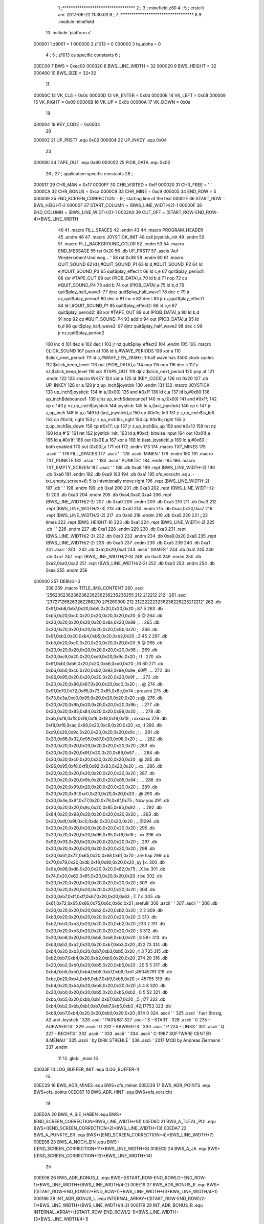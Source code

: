                                       1 ;**********************************
                                      2 ;
                                      3 ; minefield.z80
                                      4 ;
                                      5 ; erstellt am: 2017-06-22 11:30:03
                                      6 ;
                                      7 ;**********************************
                                      8 
                                      9         .module  minefield
                                     10         .include 'platform.s'
                           000001     1 z9001                           =       1
                           000000     2 z1013                           =       0
                           000000     3 ta_alpha                        =       0
                                      4 ;
                                      5 ; z1013 os specific constants
                                      6 ;
                           00EC00     7 BWS                             =       0xec00
                           000020     8 BWS_LINE_WIDTH                  =       32
                           000020     9 BWS_HEIGHT                      =       32
                           000400    10 BWS_SIZE                        =       32*32
                                     11 
                           00000C    12 VK_CLS                          =       0x0c
                           00000D    13 VK_ENTER                        =       0x0d
                           000008    14 VK_LEFT                         =       0x08
                           000009    15 VK_RIGHT                        =       0x09
                           00000B    16 VK_UP                           =       0x0b
                           00000A    17 VK_DOWN                         =       0x0a
                                     18 
                           000004    19 KEY_CODE                        =       0x0004
                                     20 
                           000002    21 UP_PRST7               .equ 0x02
                           000004    22 UP_INKEY               .equ 0x04
                                     23 
                           000080    24 TAPE_OUT               .equ 0x80
                           000002    25 PIOB_DATA              .equ 0x02
                                     26 ;
                                     27 ; application specific constants
                                     28 ;
                           000017    29 CHR_MAN                         =       0x17
                           0000FF    30 CHR_VISITED                     =       0xff
                           000020    31 CHR_FREE                        =       ' '
                           0000CA    32 CHR_BONUS                       =       0xca
                           0000C9    33 CHR_MINE                        =       0xc9
                           000005    34 END_ROW                         =       5
                           000009    35 END_SCREEN_CORRECTION           =       9 ; starting line of the text
                           00001E    36 START_ROW                       =       BWS_HEIGHT-2
                           00000F    37 START_COLUMN                    =       (BWS_LINE_WIDTH/2)-1
                           00000F    38 END_COLUMN                      =       (BWS_LINE_WIDTH/2)-1
                           0002A0    39 CUT_OFF                         =       (START_ROW-END_ROW-4)*BWS_LINE_WIDTH
                                     40 
                                     41 .macro  FILL_SPACES
                                     42 .endm
                                     43 
                                     44 .macro  PROGRAM_HEADER
                                     45 .endm
                                     46 
                                     47 .macro  JOYSTICK_INIT
                                     48         call joystick_init
                                     49 .endm
                                     50 
                                     51 .macro  FILL_BACKGROUND_COLOR
                                     52 .endm
                                     53 
                                     54 .macro  END_MESSAGE
                                     55         rst 0x20
                                     56         .db UP_PRST7
                                     57         .ascis 'Auf Wiedersehen! Und weg... '
                                     58         rst 0x38
                                     59 .endm
                                     60 
                                     61 .macro  QUIT_SOUND
                                     62         ld l,#QUIT_SOUND_P1
                                     63         ld d,#QUIT_SOUND_P2
                                     64         ld e,#QUIT_SOUND_P3
                                     65 quit$play_effect1:
                                     66         ld c,e
                                     67 quit$play_period1:
                                     68         xor #TAPE_OUT
                                     69         out (PIOB_DATA),a
                                     70         ld b,d
                                     71         nop
                                     72         cp #QUIT_SOUND_P4
                                     73         add b
                                     74         out (PIOB_DATA),a
                                     75         ld b,d
                                     76 quit$play_half_wave1:
                                     77         djnz quit$play_half_wave1
                                     78         dec c
                                     79         jr nz,quit$play_period1
                                     80         dec d
                                     81         inc e
                                     82         dec l
                                     83         jr nz,quit$play_effect1
                                     84         ld l,#QUIT_SOUND_P1
                                     85 quit$play_effect2:
                                     86         ld c,e
                                     87 quit$play_period2:
                                     88         xor #TAPE_OUT
                                     89         out (PIOB_DATA),a
                                     90         ld b,d
                                     91         nop
                                     92         cp #QUIT_SOUND_P4
                                     93         add b
                                     94         out (PIOB_DATA),a
                                     95         ld b,d
                                     96 quit$play_half_wave2:
                                     97         djnz quit$play_half_wave2
                                     98         dec c
                                     99         jr nz,quit$play_period2
                                    100         inc d
                                    101         dec e
                                    102         dec l
                                    103         jr nz,quit$play_effect2
                                    104 .endm
                                    105 
                                    106 .macro  CLICK_SOUND
                                    107         push af
                                    108         ld b,#WAVE_PERIODS
                                    109         xor a
                                    110 $click_next_period:
                                    111         ld c,#WAVE_LEN_285Hz; 1-half wave has 3500 clock cycles
                                    112 $click_keep_level:
                                    113         out (PIOB_DATA),a
                                    114         nop
                                    115         nop
                                    116         dec c
                                    117         jr nz,$click_keep_level
                                    118         xor #TAPE_OUT
                                    119         djnz $click_next_period
                                    120         pop af
                                    121 .endm
                                    122 
                                    123 .macro  INKEY
                                    124         xor     a
                                    125         ld      (KEY_CODE),a
                                    126         rst     0x20
                                    127         .db     UP_INKEY
                                    128         or      a
                                    129         jr      z,up_inch$joystick
                                    130 .endm
                                    131 
                                    132 .macro  JOYSTICK
                                    133 up_inch$joystick:
                                    134         in a,(0x00)
                                    135         and #0x1f
                                    136         ld c,a
                                    137         ld b,#0x80
                                    138 up_inch$debounce1:
                                    139         djnz up_inch$debounce1
                                    140         in a,(0x00)
                                    141         and #0x1f;
                                    142         cp c
                                    143         jr nz,up_inch$joystick
                                    144 joystick:
                                    145         ld a,(last_joystick)
                                    146         cp c
                                    147         jr z,up_inch
                                    148         ld a,c
                                    149         ld (last_joystick),a
                                    150         cp #0x1e; left
                                    151         jr z,up_inch$is_left
                                    152         cp #0x1d; right
                                    153         jr z,up_inch$is_right
                                    154         cp #0x1b; right
                                    155         jr z,up_inch$is_down
                                    156         cp #0x17; up
                                    157         jr z,up_inch$is_up
                                    158         and #0x10
                                    159         ret nz
                                    160         ld a,#'S'
                                    161         ret
                                    162 joystick_init:
                                    163         ld a,#0xcf; bitwise input
                                    164         out (0x01),a
                                    165         ld a,#0x1f;
                                    166         out (0x01),a
                                    167         xor a
                                    168         ld (last_joystick),a
                                    169         ld a,#0x60 ; both enabled
                                    170         out (0x00),a
                                    171         ret
                                    172 .endm
                                    173 
                                    174 .macro  TXT_MINES
                                    175         .ascii '                                '
                                    176         FILL_SPACES
                                    177         .ascii '   '
                                    178         .ascii 'MINEN:'
                                    179 .endm
                                    180 
                                    181 .macro  TXT_PUNKTE
                                    182         .ascii '    '
                                    183         .ascii '     PUNKTE:'
                                    184 .endm
                                    185 
                                    186 .macro  TXT_EMPTY_SCREEN
                                    187         .ascii '       '
                                    188         .db 0xa8
                                    189         .rept (BWS_LINE_WIDTH-2)
                                    190         .db 0xa0
                                    191         .endm
                                    192         .db 0xa9
                                    193         
                                    194         .db 0xa1
                                    195 ofs_vorsicht   .equ .-txt_empty_screen+6; 5 is intentionally move right
                                    196         .rept (BWS_LINE_WIDTH-2)
                                    197         .db ' '
                                    198         .endm
                                    199         .db 0xa1
                                    200         
                                    201         .db 0xa3
                                    202         .rept (BWS_LINE_WIDTH/2-3)
                                    203         .db 0xa0
                                    204         .endm
                                    205         .db 0xa4,0xa0,0xa4
                                    206         .rept (BWS_LINE_WIDTH/2-2)
                                    207         .db 0xa0
                                    208         .endm
                                    209         .db 0xa5
                                    210         
                                    211          .db 0xa3
                                    212         .rept (BWS_LINE_WIDTH/2-3)
                                    213         .db 0xa0
                                    214         .endm
                                    215         .db 0xaa,0x20,0xa7
                                    216         .rept (BWS_LINE_WIDTH/2-2)
                                    217         .db 0xa0
                                    218         .endm
                                    219         .db 0xa5
                                    220 
                                    221         ;;22 times
                                    222         .rept (BWS_HEIGHT-9)
                                    223                 .db 0xa1
                                    224                 .rept (BWS_LINE_WIDTH-2)
                                    225                 .db ' '
                                    226                 .endm
                                    227                 .db 0xa1
                                    228         .endm
                                    229 
                                    230         .db 0xa3
                                    231         .rept (BWS_LINE_WIDTH/2-3)
                                    232         .db 0xa0
                                    233         .endm
                                    234         .db 0xa9,0x20,0xa8
                                    235         .rept (BWS_LINE_WIDTH/2-2)
                                    236         .db 0xa0
                                    237         .endm
                                    238         .db 0xa5
                                    239 
                                    240         .db 0xa1
                                    241         .ascii '     SCI     '
                                    242         .db 0xa1,0x20,0xa1
                                    243         .ascii '    GAMES     '
                                    244         .db 0xa1
                                    245 
                                    246         .db 0xa7
                                    247         .rept (BWS_LINE_WIDTH/2-3)
                                    248         .db 0xa0
                                    249         .endm
                                    250         .db 0xa2,0xa0,0xa2
                                    251         .rept (BWS_LINE_WIDTH/2-2)
                                    252         .db 0xa0
                                    253         .endm
                                    254         .db 0xaa
                                    255 .endm
                                    256 
                           000000   257 DEBUG=0
                                    258 
                                    259 .macro TITLE_IMG_CONTENT
                                    260         .ascii '\256\236\236\236\236\236\236\236\236\236\255           \212   \212\212  \212 '
                                    261         .ascii '\237\271\266\263\262\266\270 \275\260\300          \212 \212\222\223\236\236\226\225\212\212'
                                    262         .db 0x9f,0xb8,0xb7,0x20,0xb5,0x20,0x20,0x20 ;.87 5   
                                    263         .db 0xb5,0x20,0xc0,0x20,0x20,0x20,0x20,0x20 ;5 @     
                                    264         .db 0x20,0x20,0x20,0x20,0x20,0x8a,0x20,0x99 ;     . .
                                    265         .db 0x20,0x20,0x20,0x20,0x20,0x20,0x9b,0x20 ;      . 
                                    266         .db 0x9f,0xb3,0x20,0xb4,0xb5,0x20,0xb2,0x20 ;.3 45 2 
                                    267         .db 0xb5,0x20,0xc0,0x20,0x20,0x20,0x20,0x20 ;5 @     
                                    268         .db 0x20,0x20,0x20,0x20,0x20,0x20,0x20,0x98 ;       .
                                    269         .db 0x20,0xc9,0x20,0x20,0xc9,0x20,0x9c,0x20 ; I  I . 
                                    270         .db 0x9f,0xb1,0xb6,0x20,0x20,0xb6,0xb0,0x20 ;.16  60 
                                    271         .db 0xb6,0xb0,0xc0,0x20,0x92,0x93,0x9e,0x9e ;60@ ....
                                    272         .db 0x96,0x95,0x20,0x20,0x20,0x20,0x20,0x9f ;..     .
                                    273         .db 0x20,0x20,0x86,0x87,0x20,0x20,0xc0,0x20 ;  ..  @ 
                                    274         .db 0x9f,0x70,0x72,0x65,0x73,0x65,0x6e,0x74 ;.present
                                    275         .db 0x73,0x3a,0xc0,0x99,0x20,0x20,0x20,0x20 ;s:@.    
                                    276         .db 0x20,0x20,0x9b,0x20,0x20,0x20,0x20,0x9b ;  .    .
                                    277         .db 0x20,0x20,0x85,0x84,0x20,0x20,0x99,0x20 ;  ..  . 
                                    278         .db 0xab,0xf8,0xf8,0xf8,0xf8,0xf8,0xf8,0xf8 ;+xxxxxxx
                                    279         .db 0xf8,0xf8,0xac,0x98,0x20,0xc9,0x20,0x20 ;xx,. I  
                                    280         .db 0xc9,0x20,0x9c,0x20,0x20,0x20,0x20,0x9c ;I .    .
                                    281         .db 0x20,0x86,0x92,0x95,0x87,0x20,0x98,0x20 ; .... . 
                                    282         .db 0x20,0x20,0x20,0x20,0x20,0x20,0x20,0x20 ;        
                                    283         .db 0x20,0x20,0x20,0x9f,0x20,0x20,0x86,0x87 ;   .  ..
                                    284         .db 0x20,0x20,0xc0,0x20,0x20,0x20,0x20,0x20 ;  @     
                                    285         .db 0x96,0x95,0xf8,0xf8,0x92,0x93,0x20,0x20 ;..xx..  
                                    286         .db 0x20,0x20,0x20,0x20,0x20,0x20,0x20,0x20 ;        
                                    287         .db 0x20,0x20,0x20,0x9b,0x20,0x20,0x85,0x84 ;   .  ..
                                    288         .db 0x20,0x20,0x99,0x20,0x20,0x20,0x20,0x20 ;  .     
                                    289         .db 0x20,0x20,0x9f,0xc0,0x20,0x20,0x20,0x20 ;  .@    
                                    290         .db 0x20,0x4e,0x6f,0x77,0x20,0x79,0x6f,0x75 ; Now you
                                    291         .db 0x20,0x20,0x20,0x9c,0x20,0x85,0x95,0x92 ;   . ...
                                    292         .db 0x84,0x20,0x98,0x20,0x20,0x20,0x20,0x20 ;. .     
                                    293         .db 0x20,0xdf,0x9f,0xc0,0xdc,0x20,0x20,0x20 ; _.@\   
                                    294         .db 0x20,0x20,0x20,0x20,0x20,0x20,0x20,0x20 ;        
                                    295         .db 0x20,0x20,0x20,0x20,0x96,0x95,0xf8,0xf8 ;    ..xx
                                    296         .db 0x92,0x93,0x20,0x20,0x20,0x20,0x20,0x20 ;..      
                                    297         .db 0x20,0x20,0x20,0x20,0x20,0x20,0x20,0x20 ;        
                                    298         .db 0x20,0x61,0x72,0x65,0x20,0x68,0x61,0x70 ; are hap
                                    299         .db 0x70,0x79,0x20,0xdb,0xf8,0x90,0x20,0x20 ;py [x.  
                                    300         .db 0x9e,0x96,0xd8,0x20,0x20,0x20,0x62,0x75 ;..X   bu
                                    301         .db 0x74,0x20,0x62,0x65,0x20,0x20,0x20,0x20 ;t be    
                                    302         .db 0x20,0x20,0x20,0x20,0x20,0x20,0x20,0x20 ;        
                                    303         .db 0x20,0x20,0x20,0x20,0x20,0x20,0x20,0x20 ;        
                                    304         .db 0x20,0xb7,0xff,0xff,0xb7,0x20,0x20,0x63 ; 7..7  c
                                    305         .db 0x61,0x72,0x65,0x66,0x75,0x6c,0x6c,0x21 ;arefull!
                                    306         .ascii '                                '
                                    307         .ascii '                                '
                                    308         .db 0x20,0x20,0x20,0x20,0xb2,0x20,0xb2,0x20 ;    2 2 
                                    309         .db 0xb3,0x20,0x20,0x20,0x20,0x20,0x20,0x20 ;3       
                                    310         .db 0xb2,0xb3,0xb3,0x20,0x20,0x20,0xb2,0x20 ;233   2 
                                    311         .db 0x20,0x20,0xb3,0x20,0x20,0x20,0x20,0x20 ;  3     
                                    312         .db 0x20,0xb8,0x20,0x20,0xb5,0xb8,0xbd,0x20 ; 8  58= 
                                    313         .db 0xb3,0xb2,0xb2,0x20,0x20,0xb7,0xb3,0x20 ;322  73 
                                    314         .db 0xb4,0x20,0xb3,0x20,0xb7,0xb3,0xb5,0x20 ;4 3 735 
                                    315         .db 0xb2,0xb7,0xb4,0x20,0xb2,0xb0,0x20,0x20 ;274 20  
                                    316         .db 0x20,0xb2,0xb0,0x20,0xb5,0x20,0xb5,0x20 ; 20 5 5 
                                    317         .db 0xb4,0xb5,0xb0,0xb4,0xb5,0xb7,0xb9,0xb1 ;45045791
                                    318         .db 0xbc,0x20,0xb4,0xb5,0xb7,0xb9,0xb5,0x20 ;< 45795 
                                    319         .db 0xb4,0x20,0xb4,0x20,0xb8,0x20,0x20,0x20 ;4 4 8   
                                    320         .db 0x20,0xb0,0x20,0x20,0xb5,0x20,0xb5,0xb2 ; 0  5 52
                                    321         .db 0xbb,0xb5,0x20,0xbb,0xb1,0xb7,0xb7,0x20 ;;5 ;177 
                                    322         .db 0xb4,0xb2,0xbb,0xb1,0xb7,0xb7,0xb5,0xb3 ;42;17753
                                    323         .db 0xb8,0xb7,0xb4,0x20,0x20,0xb0,0x20,0x20 ;874  0  
                                    324         .ascii '                                '
                                    325         .ascii '  fuer Brosig, A2 und Joystick  '
                                    326         .ascii '                         PA01/88'
                                    327         .ascii '        S   - START             '
                                    328         .ascii '        G \235 - AUFWAERTS         '
                                    329         .ascii '        O \232 - ABWAERTS          '
                                    330         .ascii '        P \224 - LINKS             '
                                    331         .ascii '        Q \227 - RECHTS            '
                                    332         .ascii '                                '
                                    333         .ascii '                                '
                                    334         .ascii ' C-1987 SOFTWARE CENTER ILMENAU '
                                    335         .ascii '      by DIRK STREHLE           '
                                    336         .ascii ' 2017 MOD by Andreas Ziermann    '
                                    337 .endm
                                     11         
                                     12         .globl  _main
                                     13 
                           00033F    14 LOG_BUFFER_INIT        .equ (LOG_BUFFER-1)
                                     15 
                           00EC29    16 BWS_ADR_MINES          .equ BWS+ofs_minen
                           00EC39    17 BWS_ADR_POINTS         .equ BWS+ofs_points
                           00EC67    18 BWS_ADR_HINT           .equ BWS+ofs_vorsicht
                                     19 
                           00ED2A    20 BWS_A_SIE_HABEN        .equ BWS+(END_SCREEN_CORRECTION*BWS_LINE_WIDTH+10)
                           00ED6D    21 BWS_A_TOTAL_POI        .equ BWS+((END_SCREEN_CORRECTION+2)*BWS_LINE_WIDTH+13)
                           00EDA7    22 BWS_A_PUNKTE_ER        .equ BWS+((END_SCREEN_CORRECTION+4)*BWS_LINE_WIDTH+7)
                           00EE88    23 BWS_A_NOCH_EIN         .equ BWS+((END_SCREEN_CORRECTION+11)*BWS_LINE_WIDTH+8)
                           00EECE    24 BWS_A_JA               .equ BWS+((END_SCREEN_CORRECTION+13)*BWS_LINE_WIDTH+14)
                                     25 
                           00EE06    26 BWS_ADR_BONUS_L        .equ BWS+((START_ROW-END_ROW)/2+END_ROW-1)*BWS_LINE_WIDTH+(BWS_LINE_WIDTH/4-2)
                           00EE19    27 BWS_ADR_BONUS_R        .equ BWS+((START_ROW-END_ROW)/2+END_ROW-1)*BWS_LINE_WIDTH+(3*BWS_LINE_WIDTH/4+1)
                           000166    28 INT_ADR_BONUS_L        .equ INTERNAL_ARRAY+((START_ROW-END_ROW)/2-1)*BWS_LINE_WIDTH+(BWS_LINE_WIDTH/4-2)
                           000179    29 INT_ADR_BONUS_R        .equ INTERNAL_ARRAY+((START_ROW-END_ROW)/2-1)*BWS_LINE_WIDTH+(3*BWS_LINE_WIDTH/4+1)
                                     30 
                           000047    31 KEY_UP                 .equ 'G' ; G
                           000050    32 KEY_LEFT               .equ 'P' ; P
                           000051    33 KEY_RIGHT              .equ 'Q' ; Q
                           00004F    34 KEY_DOWN               .equ 'O' ; O
                           000053    35 KEY_START              .equ 'S' ; S
                           000003    36 KEY_QUIT               .equ 0x03 ; vorher ^E
                           000001    37 KEY_NEXT               .equ 0x01 ; vorher ^J
                           000001    38 RECORD_UP              .equ 0x01
                           000002    39 RECORD_DOWN            .equ 0x02
                           000003    40 RECORD_RIGHT           .equ 0x03
                           000004    41 RECORD_LEFT            .equ 0x04
                           000037    42 RECORD_END             .equ 0x37
                           000000    43 IS_FREE                .equ 0x00
                           000064    44 IS_MINE                .equ 0x64
                           000000    45 NO_MINE                .equ 0x00
                           000003    46 RANDOM_MASK            .equ 0x03
                           000000    47 SET_TO_ZERO            .equ 0x0000
                           00EA60    48 WAIT_750MS             .equ 0xea60; 2 MHz
                           004E20    49 WAIT_250MS             .equ 0x4e20; 2 MHz
                           002710    50 WAIT_130MS             .equ 0x2710; 2 MHz
                           003A98    51 REC_DELAY_190MS        .equ 0x3a98; 2 MHz
                           000064    52 WAVE_LEN_285Hz         .equ 0x64; 2 MHz
                           000050    53 WAVE_PERIODS           .equ 0x50; 2 MHz
                           000060    54 QUIT_SOUND_P1          .equ 0x60
                           0000E0    55 QUIT_SOUND_P2          .equ 0xe0
                           000001    56 QUIT_SOUND_P3          .equ 0x01
                           0000EE    57 QUIT_SOUND_P4          .equ 0xee
                           00000A    58 BLINK_COUNTER          .equ 10
                           00001E    59 MINEFIELD_WIDTH        .equ BWS_LINE_WIDTH-2
                           00001A    60 MINEFIELD_ARRAY_HEIGHT .equ (START_ROW-END_ROW+1)
                           000014    61 size_of_vorsicht_minen .equ 20
                           00000C    62 size_of_sie_haben      .equ 12
                           000012    63 size_of_punkte_erreich .equ 18
                           000010    64 size_of_noch_ein_spiel .equ 16
                                     65 
                                     66         .area  _CODE
      000100                         67 _main:
      000000                         68         PROGRAM_HEADER
      000000                         69         JOYSTICK_INIT
      000100 CD 32 06         [17]    1         call joystick_init
      000103 CD 0F 04         [17]   70         call show_title
      000106                         71 wait_to_start:
      000106 CD CC 05         [17]   72         call up_inch
      000109 FE 53            [ 7]   73         cp #KEY_START
      00010B 20 F9            [12]   74         jr nz,wait_to_start
      00010D                         75 new_game:
      00010D CD 37 04         [17]   76         call clear_data
      000110 21 00 00         [10]   77         ld hl,#SET_TO_ZERO
      000113 22 47 0A         [16]   78         ld (points_count),hl
      000116 21 32 00         [10]   79         ld hl,#50
      000119 22 49 0A         [16]   80         ld (mines_count),hl
      00011C                         81 start_level:
      00011C 21 CF EF         [10]   82         ld hl,#(BWS+START_ROW*BWS_LINE_WIDTH+START_COLUMN)
      00011F 22 43 0A         [16]   83         ld (ptr_cursor),hl
      000122 21 BF 11         [10]   84         ld hl,#INTERNAL_ARRAY+(START_ROW-END_ROW)*BWS_LINE_WIDTH+START_COLUMN
      000125 22 45 0A         [16]   85         ld (ptr_internal_array),hl
      000128 21 CF 11         [10]   86         ld hl,#LOG_BUFFER_INIT
      00012B 22 4B 0A         [16]   87         ld (ptr_log_buffer),hl
      00012E CD 1D 03         [17]   88         call clear_screen
      000131 CD 56 03         [17]   89         call show_empty_field
      000134 21 CF EF         [10]   90         ld hl,#(BWS+START_ROW*BWS_LINE_WIDTH+START_COLUMN)
      000137 3E 17            [ 7]   91         ld a,#CHR_MAN
      000139 77               [ 7]   92         ld (hl),a
      00013A 2A 47 0A         [16]   93         ld hl,(points_count)
      00013D 11 39 EC         [10]   94         ld de,#BWS_ADR_POINTS
      000140 CD 99 03         [17]   95         call hex2int
      000143 2A 49 0A         [16]   96         ld hl,(mines_count)
      000146 11 29 EC         [10]   97         ld de,#BWS_ADR_MINES
      000149 CD 99 03         [17]   98         call hex2int
      00014C CD 1B 04         [17]   99         call check_for_bonus
      00014F CD AB 04         [17]  100         call distribute_mines
      000152                        101 main_loop:
      000152 CD CC 05         [17]  102         call up_inch
      000155 FE 47            [ 7]  103         cp #KEY_UP
      000157 CC 7F 01         [17]  104         call z,do_up
      00015A FE 4F            [ 7]  105         cp #KEY_DOWN
      00015C CC 09 02         [17]  106         call z,do_down
      00015F FE 51            [ 7]  107         cp #KEY_RIGHT
      000161 CC 5B 02         [17]  108         call z,do_right
      000164 FE 50            [ 7]  109         cp #KEY_LEFT
      000166 CC A9 02         [17]  110         call z,do_left
      000169 CD 9F 05         [17]  111         call click_sound
      00016C FE 03            [ 7]  112         cp #KEY_QUIT
      00016E CA E3 04         [10]  113         jp z,do_quit
      000171 FE 01            [ 7]  114         cp #KEY_NEXT
      000173 CA F7 02         [10]  115         jp z,do_skip_level
      000176 01 20 4E         [10]  116         ld bc,#WAIT_250MS
      000179 CD C1 03         [17]  117         call wait
      00017C C3 52 01         [10]  118         jp main_loop
      00017F                        119 do_up:
      00017F CD C7 03         [17]  120         call clear_status_line
      000182 2A 43 0A         [16]  121         ld hl,(ptr_cursor)
      000185 3E FF            [ 7]  122         ld a,#CHR_VISITED
      000187 77               [ 7]  123         ld (hl),a
      000188 01 20 00         [10]  124         ld bc,#BWS_LINE_WIDTH
      00018B ED 42            [15]  125         sbc hl,bc
      00018D 7E               [ 7]  126         ld a,(hl)
      00018E FE 20            [ 7]  127         cp #CHR_FREE
      000190 28 11            [12]  128         jr z,test_end_up
      000192 FE FF            [ 7]  129         cp #CHR_VISITED
      000194 28 0D            [12]  130         jr z,test_end_up
      000196 FE CA            [ 7]  131         cp #CHR_BONUS
      000198 28 06            [12]  132         jr z,add_bonus_up
      00019A 09               [11]  133         add hl,bc
      00019B 3E 17            [ 7]  134         ld a,#CHR_MAN
      00019D 77               [ 7]  135         ld (hl),a
      00019E AF               [ 4]  136         xor a
      00019F C9               [10]  137         ret
      0001A0                        138 add_bonus_up:
      0001A0 CD F8 03         [17]  139         call show_points_plus_100
      0001A3                        140 test_end_up:
      0001A3 01 AF EC         [10]  141         ld bc,#(BWS+END_ROW*BWS_LINE_WIDTH+END_COLUMN)
      0001A6 ED 42            [15]  142         sbc hl,bc
      0001A8 20 03            [12]  143         jr nz,continue_up
      0001AA 3E 01            [ 7]  144         ld a,#KEY_NEXT
      0001AC C9               [10]  145         ret
      0001AD                        146 continue_up:
      0001AD 09               [11]  147         add hl,bc
      0001AE 01 20 00         [10]  148         ld bc,#BWS_LINE_WIDTH
      0001B1 ED 5B 45 0A      [20]  149         ld de,(ptr_internal_array)
      0001B5 EB               [ 4]  150         ex de,hl
      0001B6 ED 42            [15]  151         sbc hl,bc
      0001B8 EB               [ 4]  152         ex de,hl
      0001B9 ED 53 45 0A      [20]  153         ld (ptr_internal_array),de
      0001BD 1A               [ 7]  154         ld a,(de)
      0001BE FE 64            [ 7]  155         cp #IS_MINE
      0001C0 20 03            [12]  156         jr nz,update_screen_up
      0001C2 3E 03            [ 7]  157         ld a,#KEY_QUIT
      0001C4 C9               [10]  158         ret
      0001C5                        159 update_screen_up:
      0001C5 CD DA 01         [17]  160         call count_mines
      0001C8 FE 00            [ 7]  161         cp #NO_MINE
      0001CA C4 E2 03         [17]  162         call nz,print_mines_count
      0001CD 3E 01            [ 7]  163         ld a,#RECORD_UP
      0001CF CD D6 03         [17]  164         call append_key
      0001D2 22 43 0A         [16]  165         ld (ptr_cursor),hl
      0001D5 3E 17            [ 7]  166         ld a,#CHR_MAN
      0001D7 77               [ 7]  167         ld (hl),a
      0001D8 AF               [ 4]  168         xor a
      0001D9 C9               [10]  169         ret
      0001DA                        170 count_mines:
      0001DA EB               [ 4]  171         ex de,hl
      0001DB D5               [11]  172         push de
      0001DC 16 00            [ 7]  173         ld d,#SET_TO_ZERO
      0001DE 01 20 00         [10]  174         ld bc,#BWS_LINE_WIDTH
      0001E1 09               [11]  175         add hl,bc
      0001E2 CD 03 02         [17]  176         call test_inc_mine_count
      0001E5 2A 45 0A         [16]  177         ld hl,(ptr_internal_array)
      0001E8 2B               [ 6]  178         dec hl
      0001E9 CD 03 02         [17]  179         call test_inc_mine_count
      0001EC 2A 45 0A         [16]  180         ld hl,(ptr_internal_array)
      0001EF 06 20            [ 7]  181         ld b,#BWS_LINE_WIDTH
      0001F1                        182 $sub_line_width_up:
      0001F1 2B               [ 6]  183         dec hl
      0001F2 10 FD            [13]  184         djnz $sub_line_width_up
      0001F4 CD 03 02         [17]  185         call test_inc_mine_count
      0001F7 2A 45 0A         [16]  186         ld hl,(ptr_internal_array)
      0001FA 23               [ 6]  187         inc hl
      0001FB CD 03 02         [17]  188         call test_inc_mine_count
      0001FE 2B               [ 6]  189         dec hl
      0001FF 7A               [ 4]  190         ld a,d
      000200 D1               [10]  191         pop de
      000201 EB               [ 4]  192         ex de,hl
      000202 C9               [10]  193         ret
      000203                        194 test_inc_mine_count:
      000203 7E               [ 7]  195         ld a,(hl)
      000204 FE 64            [ 7]  196         cp #IS_MINE
      000206 C0               [11]  197         ret nz
      000207 14               [ 4]  198         inc d
      000208 C9               [10]  199         ret
      000209                        200 do_down:
      000209 CD C7 03         [17]  201         call clear_status_line
      00020C 2A 43 0A         [16]  202         ld hl,(ptr_cursor)
      00020F 3E FF            [ 7]  203         ld a,#CHR_VISITED
      000211 77               [ 7]  204         ld (hl),a
      000212 01 20 00         [10]  205         ld bc,#BWS_LINE_WIDTH
      000215 09               [11]  206         add hl,bc
      000216 7E               [ 7]  207         ld a,(hl)
      000217 FE 20            [ 7]  208         cp #CHR_FREE
      000219 28 15            [12]  209         jr z,test_end_down
      00021B FE FF            [ 7]  210         cp #CHR_VISITED
      00021D 28 11            [12]  211         jr z,test_end_down
      00021F FE CA            [ 7]  212         cp #CHR_BONUS
      000221 28 0A            [12]  213         jr z,add_bonus_down
      000223 06 20            [ 7]  214         ld b,#BWS_LINE_WIDTH
      000225                        215 $sub_line_width_down:
      000225 2B               [ 6]  216         dec hl
      000226 10 FD            [13]  217         djnz $sub_line_width_down
      000228 3E 17            [ 7]  218         ld a,#CHR_MAN
      00022A 77               [ 7]  219         ld (hl),a
      00022B AF               [ 4]  220         xor a
      00022C C9               [10]  221         ret
      00022D                        222 add_bonus_down:
      00022D CD F8 03         [17]  223         call show_points_plus_100
      000230                        224 test_end_down:
      000230 ED 5B 45 0A      [20]  225         ld de,(ptr_internal_array)
      000234 01 20 00         [10]  226         ld bc,#BWS_LINE_WIDTH
      000237 EB               [ 4]  227         ex de,hl
      000238 09               [11]  228         add hl,bc
      000239 EB               [ 4]  229         ex de,hl
      00023A ED 53 45 0A      [20]  230         ld (ptr_internal_array),de
      00023E 1A               [ 7]  231         ld a,(de)
      00023F FE 64            [ 7]  232         cp #IS_MINE
      000241 20 03            [12]  233         jr nz,update_screen_down
      000243 3E 03            [ 7]  234         ld a,#KEY_QUIT
      000245 C9               [10]  235         ret
      000246                        236 update_screen_down:
      000246 CD DA 01         [17]  237         call count_mines
      000249 FE 00            [ 7]  238         cp #NO_MINE
      00024B C4 E2 03         [17]  239         call nz,print_mines_count
      00024E 3E 02            [ 7]  240         ld a,#RECORD_DOWN
      000250 CD D6 03         [17]  241         call append_key
      000253 22 43 0A         [16]  242         ld (ptr_cursor),hl
      000256 3E 17            [ 7]  243         ld a,#CHR_MAN
      000258 77               [ 7]  244         ld (hl),a
      000259 AF               [ 4]  245         xor a
      00025A C9               [10]  246         ret
      00025B                        247 do_right:
      00025B CD C7 03         [17]  248         call clear_status_line
      00025E 2A 43 0A         [16]  249         ld hl,(ptr_cursor)
      000261 3E FF            [ 7]  250         ld a,#CHR_VISITED
      000263 77               [ 7]  251         ld (hl),a
      000264 23               [ 6]  252         inc hl
      000265 7E               [ 7]  253         ld a,(hl)
      000266 FE 20            [ 7]  254         cp #CHR_FREE
      000268 28 19            [12]  255         jr z,test_end_right
      00026A FE FF            [ 7]  256         cp #CHR_VISITED
      00026C 28 15            [12]  257         jr z,test_end_right
      00026E FE CA            [ 7]  258         cp #CHR_BONUS
      000270 28 0E            [12]  259         jr z,add_bonus_right
      000272 2B               [ 6]  260         dec hl
      000273 3E 17            [ 7]  261         ld a,#CHR_MAN
      000275 77               [ 7]  262         ld (hl),a
      000276 CD DA 01         [17]  263         call count_mines
      000279 FE 00            [ 7]  264         cp #NO_MINE
      00027B C4 E2 03         [17]  265         call nz,print_mines_count
      00027E AF               [ 4]  266         xor a
      00027F C9               [10]  267         ret
      000280                        268 add_bonus_right:
      000280 CD F8 03         [17]  269         call show_points_plus_100
      000283                        270 test_end_right:
      000283 ED 5B 45 0A      [20]  271         ld de,(ptr_internal_array)
      000287 13               [ 6]  272         inc de
      000288 ED 53 45 0A      [20]  273         ld (ptr_internal_array),de
      00028C 1A               [ 7]  274         ld a,(de)
      00028D FE 64            [ 7]  275         cp #IS_MINE
      00028F 20 03            [12]  276         jr nz,update_screen_right
      000291 3E 03            [ 7]  277         ld a,#KEY_QUIT
      000293 C9               [10]  278         ret
      000294                        279 update_screen_right:
      000294 CD DA 01         [17]  280         call count_mines
      000297 FE 00            [ 7]  281         cp #NO_MINE
      000299 C4 E2 03         [17]  282         call nz,print_mines_count
      00029C 3E 03            [ 7]  283         ld a,#RECORD_RIGHT
      00029E CD D6 03         [17]  284         call append_key
      0002A1 22 43 0A         [16]  285         ld (ptr_cursor),hl
      0002A4 3E 17            [ 7]  286         ld a,#CHR_MAN
      0002A6 77               [ 7]  287         ld (hl),a
      0002A7 AF               [ 4]  288         xor a
      0002A8 C9               [10]  289         ret
      0002A9                        290 do_left:
      0002A9 CD C7 03         [17]  291         call clear_status_line
      0002AC 2A 43 0A         [16]  292         ld hl,(ptr_cursor)
      0002AF 3E FF            [ 7]  293         ld a,#CHR_VISITED
      0002B1 77               [ 7]  294         ld (hl),a
      0002B2 2B               [ 6]  295         dec hl
      0002B3 7E               [ 7]  296         ld a,(hl)
      0002B4 FE 20            [ 7]  297         cp #CHR_FREE
      0002B6 28 19            [12]  298         jr z,test_end_left
      0002B8 FE FF            [ 7]  299         cp #CHR_VISITED
      0002BA 28 15            [12]  300         jr z,test_end_left
      0002BC FE CA            [ 7]  301         cp #CHR_BONUS
      0002BE 28 0E            [12]  302         jr z,add_bonus_left
      0002C0 23               [ 6]  303         inc hl
      0002C1 3E 17            [ 7]  304         ld a,#CHR_MAN
      0002C3 77               [ 7]  305         ld (hl),a
      0002C4 CD DA 01         [17]  306         call count_mines
      0002C7 FE 00            [ 7]  307         cp #NO_MINE
      0002C9 C4 E2 03         [17]  308         call nz,print_mines_count
      0002CC AF               [ 4]  309         xor a
      0002CD C9               [10]  310         ret
      0002CE                        311 add_bonus_left:
      0002CE CD F8 03         [17]  312         call show_points_plus_100
      0002D1                        313 test_end_left:
      0002D1 ED 5B 45 0A      [20]  314         ld de,(ptr_internal_array)
      0002D5 1B               [ 6]  315         dec de
      0002D6 ED 53 45 0A      [20]  316         ld (ptr_internal_array),de
      0002DA 1A               [ 7]  317         ld a,(de)
      0002DB FE 64            [ 7]  318         cp #IS_MINE
      0002DD 20 03            [12]  319         jr nz,update_screen_left
      0002DF 3E 03            [ 7]  320         ld a,#KEY_QUIT
      0002E1 C9               [10]  321         ret
      0002E2                        322 update_screen_left:
      0002E2 CD DA 01         [17]  323         call count_mines
      0002E5 FE 00            [ 7]  324         cp #NO_MINE
      0002E7 C4 E2 03         [17]  325         call nz,print_mines_count
      0002EA 3E 04            [ 7]  326         ld a,#RECORD_LEFT
      0002EC CD D6 03         [17]  327         call append_key
      0002EF 22 43 0A         [16]  328         ld (ptr_cursor),hl
      0002F2 3E 17            [ 7]  329         ld a,#CHR_MAN
      0002F4 77               [ 7]  330         ld (hl),a
      0002F5 AF               [ 4]  331         xor a
      0002F6 C9               [10]  332         ret
      0002F7                        333 do_skip_level:
      0002F7 3E 37            [ 7]  334         ld a,#RECORD_END
      0002F9 CD D6 03         [17]  335         call append_key
      0002FC CD 1D 03         [17]  336         call clear_screen
      0002FF CD 56 03         [17]  337         call show_empty_field
      000302 CD 68 03         [17]  338         call show_mine_field
      000305 CD 5C 04         [17]  339         call show_recording_history
      000308 21 AF EC         [10]  340         ld hl,#(BWS+END_ROW*BWS_LINE_WIDTH+END_COLUMN)
      00030B CD 33 03         [17]  341         call show_win_animation
      00030E CD 37 04         [17]  342         call clear_data
      000311 CD 1D 03         [17]  343         call clear_screen
      000314 CD 46 04         [17]  344         call points_plus_50
      000317 CD 51 04         [17]  345         call points_plus_25
      00031A C3 1C 01         [10]  346         jp start_level
      00031D                        347 clear_screen:
      00031D E5               [11]  348         push hl
      00031E D5               [11]  349         push de
      00031F C5               [11]  350         push bc
      000320 3E 20            [ 7]  351         ld a,#' '
      000322 21 00 EC         [10]  352         ld hl,#BWS
      000325 77               [ 7]  353         ld (hl),a
      000326 11 01 EC         [10]  354         ld de,#BWS+1
      000329 01 FF 03         [10]  355         ld bc,#BWS_SIZE-1
      00032C ED B0            [21]  356         ldir
      00032E AF               [ 4]  357         xor a
      00032F C1               [10]  358         pop bc
      000330 D1               [10]  359         pop de
      000331 E1               [10]  360         pop hl
      000332 C9               [10]  361         ret
      000333                        362 show_win_animation:
      000333 D5               [11]  363         push de
      000334 C5               [11]  364         push bc
      000335 7E               [ 7]  365         ld a,(hl)
      000336 4F               [ 4]  366         ld c,a
      000337 06 0A            [ 7]  367         ld b,#BLINK_COUNTER
      000339                        368 animate_end:
      000339 3E FF            [ 7]  369         ld a,#CHR_VISITED
      00033B 77               [ 7]  370         ld (hl),a
      00033C 11 20 4E         [10]  371         ld de,#WAIT_250MS
      00033F                        372 animate$delay_visited:
      00033F 1B               [ 6]  373         dec de
      000340 AF               [ 4]  374         xor a
      000341 BA               [ 4]  375         cp d
      000342 20 FB            [12]  376         jr nz,animate$delay_visited
      000344 3E 20            [ 7]  377         ld a,#CHR_FREE
      000346 77               [ 7]  378         ld (hl),a
      000347 11 20 4E         [10]  379         ld de,#WAIT_250MS
      00034A                        380 animate$delay_free:
      00034A 1B               [ 6]  381         dec de
      00034B AF               [ 4]  382         xor a
      00034C BA               [ 4]  383         cp d
      00034D 20 FB            [12]  384         jr nz,animate$delay_free
      00034F 10 E8            [13]  385         djnz animate_end
      000351 79               [ 4]  386         ld a,c
      000352 77               [ 7]  387         ld (hl),a
      000353 C1               [10]  388         pop bc
      000354 D1               [10]  389         pop de
      000355 C9               [10]  390         ret
      000356                        391 show_empty_field:
      000356 E5               [11]  392         push hl
      000357 D5               [11]  393         push de
      000358 C5               [11]  394         push bc
      000359 21 43 06         [10]  395         ld hl,#txt_empty_screen
      00035C 11 00 EC         [10]  396         ld de,#BWS
      00035F 01 00 04         [10]  397         ld bc,#BWS_SIZE
      000362 ED B0            [21]  398         ldir
      000364 C1               [10]  399         pop bc
      000365 D1               [10]  400         pop de
      000366 E1               [10]  401         pop hl
      000367 C9               [10]  402         ret
      000368                        403 show_mine_field:
      000368 E5               [11]  404         push hl
      000369 D5               [11]  405         push de
      00036A C5               [11]  406         push bc
      00036B 21 D0 0E         [10]  407         ld hl,#INTERNAL_ARRAY+2*BWS_LINE_WIDTH
      00036E 11 E0 EC         [10]  408         ld de,#BWS+(END_ROW+2)*BWS_LINE_WIDTH
      000371 0E 16            [ 7]  409         ld c,#START_ROW-END_ROW-3; NET HEIGHT MINEFIELD
      000373                        410 $show_new_line:
      000373 06 1E            [ 7]  411         ld b,#MINEFIELD_WIDTH
      000375                        412 $get_character:
      000375 23               [ 6]  413         inc hl
      000376 13               [ 6]  414         inc de
      000377 7E               [ 7]  415         ld a,(hl)
      000378 FE 64            [ 7]  416         cp #IS_MINE
      00037A 20 03            [12]  417         jr nz,$draw_character
      00037C 3E C9            [ 7]  418         ld a,#CHR_MINE
      00037E 12               [ 7]  419         ld (de),a
      00037F                        420 $draw_character:
      00037F 05               [ 4]  421         dec b
      000380 20 F3            [12]  422         jr nz,$get_character
      000382 C5               [11]  423         push bc
      000383 01 10 27         [10]  424         ld bc,#WAIT_130MS
      000386 CD C1 03         [17]  425         call wait
      000389 C1               [10]  426         pop bc
      00038A 0D               [ 4]  427         dec c
      00038B 20 04            [12]  428         jr nz,line_correction_ptr
      00038D C1               [10]  429         pop bc
      00038E D1               [10]  430         pop de
      00038F E1               [10]  431         pop hl
      000390 C9               [10]  432         ret
      000391                        433 line_correction_ptr:
      000391 06 02            [ 7]  434         ld b,#BWS_LINE_WIDTH-MINEFIELD_WIDTH
      000393                        435 $correct_ptr:
      000393 23               [ 6]  436         inc hl
      000394 13               [ 6]  437         inc de
      000395 10 FC            [13]  438         djnz $correct_ptr
      000397 18 DA            [12]  439         jr $show_new_line
      000399                        440 hex2int:
      000399 AF               [ 4]  441         xor a
      00039A 01 E8 03         [10]  442         ld bc,#1000
      00039D CD B3 03         [17]  443         call convert_digit_to_ascii
      0003A0 01 64 00         [10]  444         ld bc,#100
      0003A3 CD B3 03         [17]  445         call convert_digit_to_ascii
      0003A6 01 0A 00         [10]  446         ld bc,#10
      0003A9 CD B3 03         [17]  447         call convert_digit_to_ascii
      0003AC 01 01 00         [10]  448         ld bc,#1
      0003AF CD B3 03         [17]  449         call convert_digit_to_ascii
      0003B2 C9               [10]  450         ret
      0003B3                        451 convert_digit_to_ascii:
      0003B3 AF               [ 4]  452         xor a
      0003B4                        453 convert$sub_digit:
      0003B4 ED 42            [15]  454         sbc hl,bc
      0003B6 38 03            [12]  455         jr c,convert$hex_to_ascii
      0003B8 3C               [ 4]  456         inc a
      0003B9 18 F9            [12]  457         jr convert$sub_digit
      0003BB                        458 convert$hex_to_ascii:
      0003BB 09               [11]  459         add hl,bc
      0003BC C6 30            [ 7]  460         add #'0'
      0003BE 12               [ 7]  461         ld (de),a
      0003BF 13               [ 6]  462         inc de
      0003C0 C9               [10]  463         ret
      0003C1                        464 wait:
      0003C1 0B               [ 6]  465         dec bc
      0003C2 79               [ 4]  466         ld a,c
      0003C3 B0               [ 4]  467         or b
      0003C4 20 FB            [12]  468         jr nz,wait
      0003C6 C9               [10]  469         ret
      0003C7                        470 clear_status_line:
      0003C7 3E 20            [ 7]  471         ld a,#' '
      0003C9 21 67 EC         [10]  472         ld hl,#BWS_ADR_HINT
      0003CC 77               [ 7]  473         ld (hl),a
      0003CD 11 68 EC         [10]  474         ld de,#BWS_ADR_HINT+1
      0003D0 01 10 00         [10]  475         ld bc,#len_vorsicht_minen-1
      0003D3 ED B0            [21]  476         ldir
      0003D5 C9               [10]  477         ret
      0003D6                        478 append_key:
      0003D6 E5               [11]  479         push hl
      0003D7 2A 4B 0A         [16]  480         ld hl,(ptr_log_buffer)
      0003DA 23               [ 6]  481         inc hl
      0003DB 77               [ 7]  482         ld (hl),a
      0003DC 22 4B 0A         [16]  483         ld (ptr_log_buffer),hl
      0003DF E1               [10]  484         pop hl
      0003E0 AF               [ 4]  485         xor a
      0003E1 C9               [10]  486         ret
      0003E2                        487 print_mines_count:
      0003E2 E5               [11]  488         push hl
      0003E3 D5               [11]  489         push de
      0003E4 21 50 0A         [10]  490         ld hl,#str_vorsicht_minen
      0003E7 11 67 EC         [10]  491         ld de,#BWS_ADR_HINT
      0003EA 01 11 00         [10]  492         ld bc,#len_vorsicht_minen
      0003ED ED B0            [21]  493         ldir
      0003EF 21 70 EC         [10]  494         ld hl,#BWS_ADR_HINT+9; 'VORSICHT '
      0003F2 C6 30            [ 7]  495         add #'0'
      0003F4 77               [ 7]  496         ld (hl),a
      0003F5 D1               [10]  497         pop de
      0003F6 E1               [10]  498         pop hl
      0003F7 C9               [10]  499         ret
      0003F8                        500 show_points_plus_100:
      0003F8 E5               [11]  501         push hl
      0003F9 C5               [11]  502         push bc
      0003FA D5               [11]  503         push de
      0003FB 01 64 00         [10]  504         ld bc,#100
      0003FE 2A 47 0A         [16]  505         ld hl,(points_count)
      000401 09               [11]  506         add hl,bc
      000402 22 47 0A         [16]  507         ld (points_count),hl
      000405 11 39 EC         [10]  508         ld de,#BWS_ADR_POINTS
      000408 CD 99 03         [17]  509         call hex2int
      00040B D1               [10]  510         pop de
      00040C C1               [10]  511         pop bc
      00040D E1               [10]  512         pop hl
      00040E C9               [10]  513         ret
      00040F                        514 show_title:
      00040F 21 8F 0A         [10]  515         ld hl,#txt_title
      000412 11 00 EC         [10]  516         ld de,#BWS
      000415 01 00 04         [10]  517         ld bc,#BWS_SIZE
      000418 ED B0            [21]  518         ldir
      00031A                        519         FILL_BACKGROUND_COLOR
      00041A C9               [10]  520         ret
      00041B                        521 check_for_bonus:
      00041B 2A 49 0A         [16]  522         ld hl,(mines_count)
      00041E 01 64 00         [10]  523         ld bc,#100
      000421 ED 42            [15]  524         sbc hl,bc
      000423 D8               [11]  525         ret c
      000424 3E CA            [ 7]  526         ld a,#CHR_BONUS
      000426 21 06 EE         [10]  527         ld hl,#BWS_ADR_BONUS_L
      000429 77               [ 7]  528         ld (hl),a
      00042A 21 19 EE         [10]  529         ld hl,#BWS_ADR_BONUS_R
      00042D 77               [ 7]  530         ld (hl),a
      00042E 21 F6 0F         [10]  531         ld hl,#INT_ADR_BONUS_L
      000431 77               [ 7]  532         ld (hl),a
      000432 21 09 10         [10]  533         ld hl,#INT_ADR_BONUS_R
      000435 77               [ 7]  534         ld (hl),a
      000436 C9               [10]  535         ret
      000437                        536 clear_data:
      000437 21 90 0E         [10]  537         ld hl,#INTERNAL_ARRAY
      00043A 3E 00            [ 7]  538         ld a,#IS_FREE
      00043C 77               [ 7]  539         ld (hl),a
      00043D 11 91 0E         [10]  540         ld de,#INTERNAL_ARRAY+1
      000440 01 3F 03         [10]  541         ld bc,#BWS_LINE_WIDTH*(START_ROW-END_ROW+1)-1
      000443 ED B0            [21]  542         ldir
      000445 C9               [10]  543         ret
      000446                        544 points_plus_50:
      000446 2A 47 0A         [16]  545         ld hl,(points_count)
      000449 01 32 00         [10]  546         ld bc,#50
      00044C 09               [11]  547         add hl,bc
      00044D 22 47 0A         [16]  548         ld (points_count),hl
      000450 C9               [10]  549         ret
      000451                        550 points_plus_25:
      000451 2A 49 0A         [16]  551         ld hl,(mines_count)
      000454 01 19 00         [10]  552         ld bc,#25
      000457 09               [11]  553         add hl,bc
      000458 22 49 0A         [16]  554         ld (mines_count),hl
      00045B C9               [10]  555         ret
      00045C                        556 show_recording_history:
      00045C 21 CF EF         [10]  557         ld hl,#(BWS+START_ROW*BWS_LINE_WIDTH+START_COLUMN)
      00045F 11 D0 11         [10]  558         ld de,#LOG_BUFFER
      000462 01 20 00         [10]  559         ld bc,#BWS_LINE_WIDTH
      000465                        560 animate_recording:
      000465 C5               [11]  561         push bc
      000466 01 98 3A         [10]  562         ld bc,#REC_DELAY_190MS
      000469                        563 recording$delay:
      000469 0B               [ 6]  564         dec bc
      00046A AF               [ 4]  565         xor a
      00046B B8               [ 4]  566         cp b
      00046C 20 FB            [12]  567         jr nz,recording$delay
      00046E C1               [10]  568         pop bc
      00046F 1A               [ 7]  569         ld a,(de)
      000470 13               [ 6]  570         inc de
      000471 FE 01            [ 7]  571         cp #RECORD_UP
      000473 CC 8A 04         [17]  572         call z,animate_up
      000476 FE 02            [ 7]  573         cp #RECORD_DOWN
      000478 CC 93 04         [17]  574         call z,animate_down
      00047B FE 03            [ 7]  575         cp #RECORD_RIGHT
      00047D CC 9B 04         [17]  576         call z,animate_right
      000480 FE 04            [ 7]  577         cp #RECORD_LEFT
      000482 CC A3 04         [17]  578         call z,animate_left
      000485 FE 37            [ 7]  579         cp #RECORD_END
      000487 C8               [11]  580         ret z
      000488 18 DB            [12]  581         jr animate_recording
      00048A                        582 animate_up:
      00048A 3E FF            [ 7]  583         ld a,#CHR_VISITED
      00048C 77               [ 7]  584         ld (hl),a
      00048D 3E 17            [ 7]  585         ld a,#CHR_MAN
      00048F ED 42            [15]  586         sbc hl,bc
      000491 77               [ 7]  587         ld (hl),a
      000492 C9               [10]  588         ret
      000493                        589 animate_down:
      000493 3E FF            [ 7]  590         ld a,#CHR_VISITED
      000495 77               [ 7]  591         ld (hl),a
      000496 3E 17            [ 7]  592         ld a,#CHR_MAN
      000498 09               [11]  593         add hl,bc
      000499 77               [ 7]  594         ld (hl),a
      00049A C9               [10]  595         ret
      00049B                        596 animate_right:
      00049B 3E FF            [ 7]  597         ld a,#CHR_VISITED
      00049D 77               [ 7]  598         ld (hl),a
      00049E 3E 17            [ 7]  599         ld a,#CHR_MAN
      0004A0 23               [ 6]  600         inc hl
      0004A1 77               [ 7]  601         ld (hl),a
      0004A2 C9               [10]  602         ret
      0004A3                        603 animate_left:
      0004A3 3E FF            [ 7]  604         ld a,#CHR_VISITED
      0004A5 77               [ 7]  605         ld (hl),a
      0004A6 3E 17            [ 7]  606         ld a,#CHR_MAN
      0004A8 2B               [ 6]  607         dec hl
      0004A9 77               [ 7]  608         ld (hl),a
      0004AA C9               [10]  609         ret
                                    610 
      0004AB                        611 distribute_mines:
      0004AB ED 4B 49 0A      [20]  612         ld bc,(mines_count)
      0004AF                        613 $put_mine:
      0004AF C5               [11]  614         push bc
      0004B0                        615 distribute$new_number:
      0004B0 CD B2 05         [17]  616         call rand16
      0004B3 7C               [ 4]  617         ld a,h
      0004B4 E6 03            [ 7]  618         and #RANDOM_MASK ; bc <0x400
                                    619         ; while HL >= CUT_OFF call rand16
      0004B6 67               [ 4]  620         ld h,a
      0004B7 FE 02            [ 7]  621         cp #>CUT_OFF   ; H>=HIGH(CUT_OFF)
      0004B9 38 08            [12]  622         jr c,distribute$is_smaller
      0004BB 20 F3            [12]  623         jr nz,distribute$new_number
      0004BD 7D               [ 4]  624         ld a,l
      0004BE FE A0            [ 7]  625         cp #<CUT_OFF
      0004C0 F2 B0 04         [10]  626         jp p,distribute$new_number
      0004C3                        627 distribute$is_smaller:
      0004C3 01 D0 0E         [10]  628         ld bc,#INTERNAL_ARRAY+2*BWS_LINE_WIDTH
      0004C6 5D               [ 4]  629         ld e,l
      0004C7 54               [ 4]  630         ld d,h
      0004C8 09               [11]  631         add hl,bc
      0004C9 7E               [ 7]  632         ld a,(hl)
      0004CA FE 00            [ 7]  633         cp #IS_FREE
                                    634 
      0004CC 20 E2            [12]  635         jr nz,distribute$new_number
      0004CE 21 E0 EC         [10]  636         ld hl,#BWS+(END_ROW+2)*BWS_LINE_WIDTH
      0004D1 19               [11]  637         add hl,de
      0004D2 7E               [ 7]  638         ld a,(hl)
      0004D3 FE 20            [ 7]  639         cp #CHR_FREE
      0004D5 20 D9            [12]  640         jr nz,distribute$new_number
                                    641         ;AZ check distribution
                                    642         ;ld a,#0x55
                                    643         ;ld (hl),a
      0004D7 EB               [ 4]  644         ex de,hl
      0004D8 09               [11]  645         add hl,bc
      0004D9 3E 64            [ 7]  646         ld a,#IS_MINE
      0004DB 77               [ 7]  647         ld (hl),a
      0004DC C1               [10]  648         pop bc
      0004DD 0B               [ 6]  649         dec bc
      0004DE 79               [ 4]  650         ld a,c
      0004DF B0               [ 4]  651         or b
      0004E0 20 CD            [12]  652         jr nz,$put_mine
      0004E2 C9               [10]  653         ret
      0004E3                        654 do_quit:
      0004E3 3E 37            [ 7]  655         ld a,#RECORD_END
      0004E5 CD D6 03         [17]  656         call append_key
      0004E8 CD 68 05         [17]  657         call quit_sound
      0004EB CD 1D 03         [17]  658         call clear_screen
      0004EE CD 56 03         [17]  659         call show_empty_field
      0004F1 CD 68 03         [17]  660         call show_mine_field
      0004F4 CD 5C 04         [17]  661         call show_recording_history
      0004F7 CD 37 04         [17]  662         call clear_data
      0004FA 01 60 EA         [10]  663         ld bc,#WAIT_750MS
      0004FD CD C1 03         [17]  664         call wait
      000500 CD 1D 03         [17]  665         call clear_screen
      000503 C3 06 05         [10]  666         jp go_next
      000506                        667 go_next:
      000506 11 2A ED         [10]  668         ld de,#BWS_A_SIE_HABEN
      000509 21 61 0A         [10]  669         ld hl,#str_sie_haben
      00050C 01 0C 00         [10]  670         ld bc,#size_of_sie_haben
      00050F ED B0            [21]  671         ldir
      000511 11 A7 ED         [10]  672         ld de,#BWS_A_PUNKTE_ER
      000514 21 6D 0A         [10]  673         ld hl,#str_punkte_erreicht
      000517 01 12 00         [10]  674         ld bc,#size_of_punkte_erreich
      00051A ED B0            [21]  675         ldir
      00051C 2A 47 0A         [16]  676         ld hl,(points_count)
      00051F 11 6D ED         [10]  677         ld de,#BWS_A_TOTAL_POI
      000522 CD 99 03         [17]  678         call hex2int
      000525 11 88 EE         [10]  679         ld de,#BWS_A_NOCH_EIN
      000528 21 7F 0A         [10]  680         ld hl,#str_noch_ein_spiel
      00052B 01 10 00         [10]  681         ld bc,#size_of_noch_ein_spiel
      00052E ED B0            [21]  682         ldir
      000530 21 CE EE         [10]  683         ld hl,#BWS_A_JA
      000533 3E 4A            [ 7]  684         ld a,#'J'
      000535 77               [ 7]  685         ld (hl),a
      000536 23               [ 6]  686         inc hl
      000537 3E 2F            [ 7]  687         ld a,#'/'
      000539 77               [ 7]  688         ld (hl),a
      00053A 23               [ 6]  689         inc hl
      00053B 3E 4E            [ 7]  690         ld a,#'N'
      00053D 77               [ 7]  691         ld (hl),a
      00053E CD CC 05         [17]  692         call up_inch
      000541 FE 4A            [ 7]  693         cp #'J'
      000543 CA 0D 01         [10]  694         jp z,new_game
      000546 C3 49 05         [10]  695         jp kill_all_and_halt
                                    696 
      000549                        697 kill_all_and_halt:
      000449                        698         END_MESSAGE
      000549 E7               [11]    1         rst 0x20
      00054A 02                       2         .db UP_PRST7
      00054B 41 75 66 20 57 69 65     3         .ascis 'Auf Wiedersehen! Und weg... '
             64 65 72 73 65 68 65
             6E 21 20 55 6E 64 20
             77 65 67 2E 2E 2E A0
      000567 FF               [11]    4         rst 0x38
                                    699 
      000568                        700 quit_sound:
      000468                        701         QUIT_SOUND
      000568 2E 60            [ 7]    1         ld l,#QUIT_SOUND_P1
      00056A 16 E0            [ 7]    2         ld d,#QUIT_SOUND_P2
      00056C 1E 01            [ 7]    3         ld e,#QUIT_SOUND_P3
      00056E                          4 quit$play_effect1:
      00056E 4B               [ 4]    5         ld c,e
      00056F                          6 quit$play_period1:
      00056F EE 80            [ 7]    7         xor #TAPE_OUT
      000571 D3 02            [11]    8         out (PIOB_DATA),a
      000573 42               [ 4]    9         ld b,d
      000574 00               [ 4]   10         nop
      000575 FE EE            [ 7]   11         cp #QUIT_SOUND_P4
      000577 80               [ 4]   12         add b
      000578 D3 02            [11]   13         out (PIOB_DATA),a
      00057A 42               [ 4]   14         ld b,d
      00057B                         15 quit$play_half_wave1:
      00057B 10 FE            [13]   16         djnz quit$play_half_wave1
      00057D 0D               [ 4]   17         dec c
      00057E 20 EF            [12]   18         jr nz,quit$play_period1
      000580 15               [ 4]   19         dec d
      000581 1C               [ 4]   20         inc e
      000582 2D               [ 4]   21         dec l
      000583 20 E9            [12]   22         jr nz,quit$play_effect1
      000585 2E 60            [ 7]   23         ld l,#QUIT_SOUND_P1
      000587                         24 quit$play_effect2:
      000587 4B               [ 4]   25         ld c,e
      000588                         26 quit$play_period2:
      000588 EE 80            [ 7]   27         xor #TAPE_OUT
      00058A D3 02            [11]   28         out (PIOB_DATA),a
      00058C 42               [ 4]   29         ld b,d
      00058D 00               [ 4]   30         nop
      00058E FE EE            [ 7]   31         cp #QUIT_SOUND_P4
      000590 80               [ 4]   32         add b
      000591 D3 02            [11]   33         out (PIOB_DATA),a
      000593 42               [ 4]   34         ld b,d
      000594                         35 quit$play_half_wave2:
      000594 10 FE            [13]   36         djnz quit$play_half_wave2
      000596 0D               [ 4]   37         dec c
      000597 20 EF            [12]   38         jr nz,quit$play_period2
      000599 14               [ 4]   39         inc d
      00059A 1D               [ 4]   40         dec e
      00059B 2D               [ 4]   41         dec l
      00059C 20 E9            [12]   42         jr nz,quit$play_effect2
      00059E C9               [10]  702         ret
      00059F                        703 click_sound:
      00049F                        704         CLICK_SOUND
      00059F F5               [11]    1         push af
      0005A0 06 50            [ 7]    2         ld b,#WAVE_PERIODS
      0005A2 AF               [ 4]    3         xor a
      0005A3                          4 $click_next_period:
      0005A3 0E 64            [ 7]    5         ld c,#WAVE_LEN_285Hz; 1-half wave has 3500 clock cycles
      0005A5                          6 $click_keep_level:
      0005A5 D3 02            [11]    7         out (PIOB_DATA),a
      0005A7 00               [ 4]    8         nop
      0005A8 00               [ 4]    9         nop
      0005A9 0D               [ 4]   10         dec c
      0005AA 20 F9            [12]   11         jr nz,$click_keep_level
      0005AC EE 80            [ 7]   12         xor #TAPE_OUT
      0005AE 10 F3            [13]   13         djnz $click_next_period
      0005B0 F1               [10]   14         pop af
      0005B1 C9               [10]  705         ret
                                    706 ;
                                    707 ; Galois LFSRs
                                    708 ;
      0005B2                        709 rand16:
      0005B2 2A CA 05         [16]  710         ld hl,(seed)
      0005B5 ED 5F            [ 9]  711         ld a,r
      0005B7 84               [ 4]  712         add h
      0005B8 67               [ 4]  713         ld h,a
      0005B9 AF               [ 4]  714         xor a ; CF=0
      0005BA CB 1C            [ 8]  715         rr h
      0005BC CB 1D            [ 8]  716         rr l
      0005BE 30 06            [12]  717         jr  nc,rand16$write_seed
      0005C0 AD               [ 4]  718         xor l
      0005C1 6F               [ 4]  719         ld l,a
      0005C2 3E B4            [ 7]  720         ld a,#0xB4
      0005C4 AC               [ 4]  721         xor h
      0005C5 67               [ 4]  722         ld h,a
      0005C6                        723 rand16$write_seed:
      0005C6 22 CA 05         [16]  724         ld (seed),hl
      0005C9 C9               [10]  725         ret
      0005CA                        726 seed:
      0005CA E1 AC                  727         .dw 0xace1
                                    728 
      0005CC                        729 up_inch:
      0005CC CD B2 05         [17]  730         call rand16
      0004CF                        731         INKEY
      0005CF AF               [ 4]    1         xor     a
      0005D0 32 04 00         [13]    2         ld      (KEY_CODE),a
      0005D3 E7               [11]    3         rst     0x20
      0005D4 04                       4         .db     UP_INKEY
      0005D5 B7               [ 4]    5         or      a
      0005D6 28 2A            [12]    6         jr      z,up_inch$joystick
      0005D8 FE 0B            [ 7]  732         cp #VK_UP; CURSOR UP
      0005DA 20 03            [12]  733         jr nz,up_inch$test_down
      0005DC                        734 up_inch$is_up:
      0005DC 3E 47            [ 7]  735         ld a,#'G'
      0005DE C9               [10]  736         ret
      0005DF                        737 up_inch$test_down:
      0005DF FE 0A            [ 7]  738         cp #VK_DOWN; CURSOR DOWN
      0005E1 20 03            [12]  739         jr nz,up_inch$test_left
      0005E3                        740 up_inch$is_down:
      0005E3 3E 4F            [ 7]  741         ld a,#'O'
      0005E5 C9               [10]  742         ret
      0005E6                        743 up_inch$test_left:
      0005E6 FE 08            [ 7]  744         cp #VK_LEFT; CURSOR LEFT
      0005E8 20 03            [12]  745         jr nz,up_inch$test_right
      0005EA                        746 up_inch$is_left:
      0005EA 3E 50            [ 7]  747         ld a,#'P'
      0005EC C9               [10]  748         ret
      0005ED                        749 up_inch$test_right:
      0005ED FE 09            [ 7]  750         cp #VK_RIGHT; CURSOR RIGHT
      0005EF 20 03            [12]  751         jr nz,up_inch$test_enter
      0005F1                        752 up_inch$is_right:
      0005F1 3E 51            [ 7]  753         ld a,#'Q'
      0005F3 C9               [10]  754         ret
      0005F4                        755 up_inch$test_enter:
      0005F4 FE 0D            [ 7]  756         cp #0x0d; enter
      0005F6 20 03            [12]  757         jr nz,up_inch$fire
      0005F8                        758 up_inch$is_start:
      0005F8 3E 53            [ 7]  759         ld a,#'S'
      0005FA C9               [10]  760         ret
      0005FB                        761 up_inch$fire:
      0005FB FE 1B            [ 7]  762         cp #0x1b; joystick fire
      0005FD 20 02            [12]  763         jr nz,up_inch$end
      0005FF 18 F7            [12]  764         jr up_inch$is_start
      000601                        765 up_inch$end:
      000601 C9               [10]  766         ret
      000602                        767 	JOYSTICK
      000502                          1 up_inch$joystick:
      000602 DB 00            [11]    2         in a,(0x00)
      000604 E6 1F            [ 7]    3         and #0x1f
      000606 4F               [ 4]    4         ld c,a
      000607 06 80            [ 7]    5         ld b,#0x80
      000609                          6 up_inch$debounce1:
      000609 10 FE            [13]    7         djnz up_inch$debounce1
      00060B DB 00            [11]    8         in a,(0x00)
      00060D E6 1F            [ 7]    9         and #0x1f;
      00060F B9               [ 4]   10         cp c
      000610 20 F0            [12]   11         jr nz,up_inch$joystick
      000612                         12 joystick:
      000612 3A 4F 0A         [13]   13         ld a,(last_joystick)
      000615 B9               [ 4]   14         cp c
      000616 28 B4            [12]   15         jr z,up_inch
      000618 79               [ 4]   16         ld a,c
      000619 32 4F 0A         [13]   17         ld (last_joystick),a
      00061C FE 1E            [ 7]   18         cp #0x1e; left
      00061E 28 CA            [12]   19         jr z,up_inch$is_left
      000620 FE 1D            [ 7]   20         cp #0x1d; right
      000622 28 CD            [12]   21         jr z,up_inch$is_right
      000624 FE 1B            [ 7]   22         cp #0x1b; right
      000626 28 BB            [12]   23         jr z,up_inch$is_down
      000628 FE 17            [ 7]   24         cp #0x17; up
      00062A 28 B0            [12]   25         jr z,up_inch$is_up
      00062C E6 10            [ 7]   26         and #0x10
      00062E C0               [11]   27         ret nz
      00062F 3E 53            [ 7]   28         ld a,#'S'
      000631 C9               [10]   29         ret
      000632                         30 joystick_init:
      000632 3E CF            [ 7]   31         ld a,#0xcf; bitwise input
      000634 D3 01            [11]   32         out (0x01),a
      000636 3E 1F            [ 7]   33         ld a,#0x1f;
      000638 D3 01            [11]   34         out (0x01),a
      00063A AF               [ 4]   35         xor a
      00063B 32 4F 0A         [13]   36         ld (last_joystick),a
      00063E 3E 60            [ 7]   37         ld a,#0x60 ; both enabled
      000640 D3 00            [11]   38         out (0x00),a
      000642 C9               [10]   39         ret
      000643                        768 txt_empty_screen:
      000543                        769         TXT_MINES
      000643 20 20 20 20 20 20 20     1         .ascii '                                '
             20 20 20 20 20 20 20
             20 20 20 20 20 20 20
             20 20 20 20 20 20 20
             20 20 20 20
      000563                          2         FILL_SPACES
      000663 20 20 20                 3         .ascii '   '
      000666 4D 49 4E 45 4E 3A        4         .ascii 'MINEN:'
                           000029   770 ofs_minen   .equ .-txt_empty_screen
                                    771 
      00056C                        772         TXT_PUNKTE
      00066C 20 20 20 20              1         .ascii '    '
      000670 20 20 20 20 20 50 55     2         .ascii '     PUNKTE:'
             4E 4B 54 45 3A
                           000039   773 ofs_points   .equ .-txt_empty_screen
                                    774 
      00057C                        775         TXT_EMPTY_SCREEN
      00067C 20 20 20 20 20 20 20     1         .ascii '       '
      000683 A8                       2         .db 0xa8
                                      3         .rept (BWS_LINE_WIDTH-2)
                                      4         .db 0xa0
                                      5         .endm
      000684 A0                       1         .db 0xa0
      000685 A0                       1         .db 0xa0
      000686 A0                       1         .db 0xa0
      000687 A0                       1         .db 0xa0
      000688 A0                       1         .db 0xa0
      000689 A0                       1         .db 0xa0
      00068A A0                       1         .db 0xa0
      00068B A0                       1         .db 0xa0
      00068C A0                       1         .db 0xa0
      00068D A0                       1         .db 0xa0
      00068E A0                       1         .db 0xa0
      00068F A0                       1         .db 0xa0
      000690 A0                       1         .db 0xa0
      000691 A0                       1         .db 0xa0
      000692 A0                       1         .db 0xa0
      000693 A0                       1         .db 0xa0
      000694 A0                       1         .db 0xa0
      000695 A0                       1         .db 0xa0
      000696 A0                       1         .db 0xa0
      000697 A0                       1         .db 0xa0
      000698 A0                       1         .db 0xa0
      000699 A0                       1         .db 0xa0
      00069A A0                       1         .db 0xa0
      00069B A0                       1         .db 0xa0
      00069C A0                       1         .db 0xa0
      00069D A0                       1         .db 0xa0
      00069E A0                       1         .db 0xa0
      00069F A0                       1         .db 0xa0
      0006A0 A0                       1         .db 0xa0
      0006A1 A0                       1         .db 0xa0
      0006A2 A9                       6         .db 0xa9
                                      7         
      0006A3 A1                       8         .db 0xa1
                           000067     9 ofs_vorsicht   .equ .-txt_empty_screen+6; 5 is intentionally move right
                                     10         .rept (BWS_LINE_WIDTH-2)
                                     11         .db ' '
                                     12         .endm
      0006A4 20                       1         .db ' '
      0006A5 20                       1         .db ' '
      0006A6 20                       1         .db ' '
      0006A7 20                       1         .db ' '
      0006A8 20                       1         .db ' '
      0006A9 20                       1         .db ' '
      0006AA 20                       1         .db ' '
      0006AB 20                       1         .db ' '
      0006AC 20                       1         .db ' '
      0006AD 20                       1         .db ' '
      0006AE 20                       1         .db ' '
      0006AF 20                       1         .db ' '
      0006B0 20                       1         .db ' '
      0006B1 20                       1         .db ' '
      0006B2 20                       1         .db ' '
      0006B3 20                       1         .db ' '
      0006B4 20                       1         .db ' '
      0006B5 20                       1         .db ' '
      0006B6 20                       1         .db ' '
      0006B7 20                       1         .db ' '
      0006B8 20                       1         .db ' '
      0006B9 20                       1         .db ' '
      0006BA 20                       1         .db ' '
      0006BB 20                       1         .db ' '
      0006BC 20                       1         .db ' '
      0006BD 20                       1         .db ' '
      0006BE 20                       1         .db ' '
      0006BF 20                       1         .db ' '
      0006C0 20                       1         .db ' '
      0006C1 20                       1         .db ' '
      0006C2 A1                      13         .db 0xa1
                                     14         
      0006C3 A3                      15         .db 0xa3
                                     16         .rept (BWS_LINE_WIDTH/2-3)
                                     17         .db 0xa0
                                     18         .endm
      0006C4 A0                       1         .db 0xa0
      0006C5 A0                       1         .db 0xa0
      0006C6 A0                       1         .db 0xa0
      0006C7 A0                       1         .db 0xa0
      0006C8 A0                       1         .db 0xa0
      0006C9 A0                       1         .db 0xa0
      0006CA A0                       1         .db 0xa0
      0006CB A0                       1         .db 0xa0
      0006CC A0                       1         .db 0xa0
      0006CD A0                       1         .db 0xa0
      0006CE A0                       1         .db 0xa0
      0006CF A0                       1         .db 0xa0
      0006D0 A0                       1         .db 0xa0
      0006D1 A4 A0 A4                19         .db 0xa4,0xa0,0xa4
                                     20         .rept (BWS_LINE_WIDTH/2-2)
                                     21         .db 0xa0
                                     22         .endm
      0006D4 A0                       1         .db 0xa0
      0006D5 A0                       1         .db 0xa0
      0006D6 A0                       1         .db 0xa0
      0006D7 A0                       1         .db 0xa0
      0006D8 A0                       1         .db 0xa0
      0006D9 A0                       1         .db 0xa0
      0006DA A0                       1         .db 0xa0
      0006DB A0                       1         .db 0xa0
      0006DC A0                       1         .db 0xa0
      0006DD A0                       1         .db 0xa0
      0006DE A0                       1         .db 0xa0
      0006DF A0                       1         .db 0xa0
      0006E0 A0                       1         .db 0xa0
      0006E1 A0                       1         .db 0xa0
      0006E2 A5                      23         .db 0xa5
                                     24         
      0006E3 A3                      25          .db 0xa3
                                     26         .rept (BWS_LINE_WIDTH/2-3)
                                     27         .db 0xa0
                                     28         .endm
      0006E4 A0                       1         .db 0xa0
      0006E5 A0                       1         .db 0xa0
      0006E6 A0                       1         .db 0xa0
      0006E7 A0                       1         .db 0xa0
      0006E8 A0                       1         .db 0xa0
      0006E9 A0                       1         .db 0xa0
      0006EA A0                       1         .db 0xa0
      0006EB A0                       1         .db 0xa0
      0006EC A0                       1         .db 0xa0
      0006ED A0                       1         .db 0xa0
      0006EE A0                       1         .db 0xa0
      0006EF A0                       1         .db 0xa0
      0006F0 A0                       1         .db 0xa0
      0006F1 AA 20 A7                29         .db 0xaa,0x20,0xa7
                                     30         .rept (BWS_LINE_WIDTH/2-2)
                                     31         .db 0xa0
                                     32         .endm
      0006F4 A0                       1         .db 0xa0
      0006F5 A0                       1         .db 0xa0
      0006F6 A0                       1         .db 0xa0
      0006F7 A0                       1         .db 0xa0
      0006F8 A0                       1         .db 0xa0
      0006F9 A0                       1         .db 0xa0
      0006FA A0                       1         .db 0xa0
      0006FB A0                       1         .db 0xa0
      0006FC A0                       1         .db 0xa0
      0006FD A0                       1         .db 0xa0
      0006FE A0                       1         .db 0xa0
      0006FF A0                       1         .db 0xa0
      000700 A0                       1         .db 0xa0
      000701 A0                       1         .db 0xa0
      000702 A5                      33         .db 0xa5
                                     34 
                                     35         ;;22 times
                                     36         .rept (BWS_HEIGHT-9)
                                     37                 .db 0xa1
                                     38                 .rept (BWS_LINE_WIDTH-2)
                                     39                 .db ' '
                                     40                 .endm
                                     41                 .db 0xa1
                                     42         .endm
      000703 A1                       1                 .db 0xa1
                                      2                 .rept (BWS_LINE_WIDTH-2)
                                      3                 .db ' '
                                      4                 .endm
      000704 20                       1                 .db ' '
      000705 20                       1                 .db ' '
      000706 20                       1                 .db ' '
      000707 20                       1                 .db ' '
      000708 20                       1                 .db ' '
      000709 20                       1                 .db ' '
      00070A 20                       1                 .db ' '
      00070B 20                       1                 .db ' '
      00070C 20                       1                 .db ' '
      00070D 20                       1                 .db ' '
      00070E 20                       1                 .db ' '
      00070F 20                       1                 .db ' '
      000710 20                       1                 .db ' '
      000711 20                       1                 .db ' '
      000712 20                       1                 .db ' '
      000713 20                       1                 .db ' '
      000714 20                       1                 .db ' '
      000715 20                       1                 .db ' '
      000716 20                       1                 .db ' '
      000717 20                       1                 .db ' '
      000718 20                       1                 .db ' '
      000719 20                       1                 .db ' '
      00071A 20                       1                 .db ' '
      00071B 20                       1                 .db ' '
      00071C 20                       1                 .db ' '
      00071D 20                       1                 .db ' '
      00071E 20                       1                 .db ' '
      00071F 20                       1                 .db ' '
      000720 20                       1                 .db ' '
      000721 20                       1                 .db ' '
      000722 A1                       5                 .db 0xa1
      000723 A1                       1                 .db 0xa1
                                      2                 .rept (BWS_LINE_WIDTH-2)
                                      3                 .db ' '
                                      4                 .endm
      000724 20                       1                 .db ' '
      000725 20                       1                 .db ' '
      000726 20                       1                 .db ' '
      000727 20                       1                 .db ' '
      000728 20                       1                 .db ' '
      000729 20                       1                 .db ' '
      00072A 20                       1                 .db ' '
      00072B 20                       1                 .db ' '
      00072C 20                       1                 .db ' '
      00072D 20                       1                 .db ' '
      00072E 20                       1                 .db ' '
      00072F 20                       1                 .db ' '
      000730 20                       1                 .db ' '
      000731 20                       1                 .db ' '
      000732 20                       1                 .db ' '
      000733 20                       1                 .db ' '
      000734 20                       1                 .db ' '
      000735 20                       1                 .db ' '
      000736 20                       1                 .db ' '
      000737 20                       1                 .db ' '
      000738 20                       1                 .db ' '
      000739 20                       1                 .db ' '
      00073A 20                       1                 .db ' '
      00073B 20                       1                 .db ' '
      00073C 20                       1                 .db ' '
      00073D 20                       1                 .db ' '
      00073E 20                       1                 .db ' '
      00073F 20                       1                 .db ' '
      000740 20                       1                 .db ' '
      000741 20                       1                 .db ' '
      000742 A1                       5                 .db 0xa1
      000743 A1                       1                 .db 0xa1
                                      2                 .rept (BWS_LINE_WIDTH-2)
                                      3                 .db ' '
                                      4                 .endm
      000744 20                       1                 .db ' '
      000745 20                       1                 .db ' '
      000746 20                       1                 .db ' '
      000747 20                       1                 .db ' '
      000748 20                       1                 .db ' '
      000749 20                       1                 .db ' '
      00074A 20                       1                 .db ' '
      00074B 20                       1                 .db ' '
      00074C 20                       1                 .db ' '
      00074D 20                       1                 .db ' '
      00074E 20                       1                 .db ' '
      00074F 20                       1                 .db ' '
      000750 20                       1                 .db ' '
      000751 20                       1                 .db ' '
      000752 20                       1                 .db ' '
      000753 20                       1                 .db ' '
      000754 20                       1                 .db ' '
      000755 20                       1                 .db ' '
      000756 20                       1                 .db ' '
      000757 20                       1                 .db ' '
      000758 20                       1                 .db ' '
      000759 20                       1                 .db ' '
      00075A 20                       1                 .db ' '
      00075B 20                       1                 .db ' '
      00075C 20                       1                 .db ' '
      00075D 20                       1                 .db ' '
      00075E 20                       1                 .db ' '
      00075F 20                       1                 .db ' '
      000760 20                       1                 .db ' '
      000761 20                       1                 .db ' '
      000762 A1                       5                 .db 0xa1
      000763 A1                       1                 .db 0xa1
                                      2                 .rept (BWS_LINE_WIDTH-2)
                                      3                 .db ' '
                                      4                 .endm
      000764 20                       1                 .db ' '
      000765 20                       1                 .db ' '
      000766 20                       1                 .db ' '
      000767 20                       1                 .db ' '
      000768 20                       1                 .db ' '
      000769 20                       1                 .db ' '
      00076A 20                       1                 .db ' '
      00076B 20                       1                 .db ' '
      00076C 20                       1                 .db ' '
      00076D 20                       1                 .db ' '
      00076E 20                       1                 .db ' '
      00076F 20                       1                 .db ' '
      000770 20                       1                 .db ' '
      000771 20                       1                 .db ' '
      000772 20                       1                 .db ' '
      000773 20                       1                 .db ' '
      000774 20                       1                 .db ' '
      000775 20                       1                 .db ' '
      000776 20                       1                 .db ' '
      000777 20                       1                 .db ' '
      000778 20                       1                 .db ' '
      000779 20                       1                 .db ' '
      00077A 20                       1                 .db ' '
      00077B 20                       1                 .db ' '
      00077C 20                       1                 .db ' '
      00077D 20                       1                 .db ' '
      00077E 20                       1                 .db ' '
      00077F 20                       1                 .db ' '
      000780 20                       1                 .db ' '
      000781 20                       1                 .db ' '
      000782 A1                       5                 .db 0xa1
      000783 A1                       1                 .db 0xa1
                                      2                 .rept (BWS_LINE_WIDTH-2)
                                      3                 .db ' '
                                      4                 .endm
      000784 20                       1                 .db ' '
      000785 20                       1                 .db ' '
      000786 20                       1                 .db ' '
      000787 20                       1                 .db ' '
      000788 20                       1                 .db ' '
      000789 20                       1                 .db ' '
      00078A 20                       1                 .db ' '
      00078B 20                       1                 .db ' '
      00078C 20                       1                 .db ' '
      00078D 20                       1                 .db ' '
      00078E 20                       1                 .db ' '
      00078F 20                       1                 .db ' '
      000790 20                       1                 .db ' '
      000791 20                       1                 .db ' '
      000792 20                       1                 .db ' '
      000793 20                       1                 .db ' '
      000794 20                       1                 .db ' '
      000795 20                       1                 .db ' '
      000796 20                       1                 .db ' '
      000797 20                       1                 .db ' '
      000798 20                       1                 .db ' '
      000799 20                       1                 .db ' '
      00079A 20                       1                 .db ' '
      00079B 20                       1                 .db ' '
      00079C 20                       1                 .db ' '
      00079D 20                       1                 .db ' '
      00079E 20                       1                 .db ' '
      00079F 20                       1                 .db ' '
      0007A0 20                       1                 .db ' '
      0007A1 20                       1                 .db ' '
      0007A2 A1                       5                 .db 0xa1
      0007A3 A1                       1                 .db 0xa1
                                      2                 .rept (BWS_LINE_WIDTH-2)
                                      3                 .db ' '
                                      4                 .endm
      0007A4 20                       1                 .db ' '
      0007A5 20                       1                 .db ' '
      0007A6 20                       1                 .db ' '
      0007A7 20                       1                 .db ' '
      0007A8 20                       1                 .db ' '
      0007A9 20                       1                 .db ' '
      0007AA 20                       1                 .db ' '
      0007AB 20                       1                 .db ' '
      0007AC 20                       1                 .db ' '
      0007AD 20                       1                 .db ' '
      0007AE 20                       1                 .db ' '
      0007AF 20                       1                 .db ' '
      0007B0 20                       1                 .db ' '
      0007B1 20                       1                 .db ' '
      0007B2 20                       1                 .db ' '
      0007B3 20                       1                 .db ' '
      0007B4 20                       1                 .db ' '
      0007B5 20                       1                 .db ' '
      0007B6 20                       1                 .db ' '
      0007B7 20                       1                 .db ' '
      0007B8 20                       1                 .db ' '
      0007B9 20                       1                 .db ' '
      0007BA 20                       1                 .db ' '
      0007BB 20                       1                 .db ' '
      0007BC 20                       1                 .db ' '
      0007BD 20                       1                 .db ' '
      0007BE 20                       1                 .db ' '
      0007BF 20                       1                 .db ' '
      0007C0 20                       1                 .db ' '
      0007C1 20                       1                 .db ' '
      0007C2 A1                       5                 .db 0xa1
      0007C3 A1                       1                 .db 0xa1
                                      2                 .rept (BWS_LINE_WIDTH-2)
                                      3                 .db ' '
                                      4                 .endm
      0007C4 20                       1                 .db ' '
      0007C5 20                       1                 .db ' '
      0007C6 20                       1                 .db ' '
      0007C7 20                       1                 .db ' '
      0007C8 20                       1                 .db ' '
      0007C9 20                       1                 .db ' '
      0007CA 20                       1                 .db ' '
      0007CB 20                       1                 .db ' '
      0007CC 20                       1                 .db ' '
      0007CD 20                       1                 .db ' '
      0007CE 20                       1                 .db ' '
      0007CF 20                       1                 .db ' '
      0007D0 20                       1                 .db ' '
      0007D1 20                       1                 .db ' '
      0007D2 20                       1                 .db ' '
      0007D3 20                       1                 .db ' '
      0007D4 20                       1                 .db ' '
      0007D5 20                       1                 .db ' '
      0007D6 20                       1                 .db ' '
      0007D7 20                       1                 .db ' '
      0007D8 20                       1                 .db ' '
      0007D9 20                       1                 .db ' '
      0007DA 20                       1                 .db ' '
      0007DB 20                       1                 .db ' '
      0007DC 20                       1                 .db ' '
      0007DD 20                       1                 .db ' '
      0007DE 20                       1                 .db ' '
      0007DF 20                       1                 .db ' '
      0007E0 20                       1                 .db ' '
      0007E1 20                       1                 .db ' '
      0007E2 A1                       5                 .db 0xa1
      0007E3 A1                       1                 .db 0xa1
                                      2                 .rept (BWS_LINE_WIDTH-2)
                                      3                 .db ' '
                                      4                 .endm
      0007E4 20                       1                 .db ' '
      0007E5 20                       1                 .db ' '
      0007E6 20                       1                 .db ' '
      0007E7 20                       1                 .db ' '
      0007E8 20                       1                 .db ' '
      0007E9 20                       1                 .db ' '
      0007EA 20                       1                 .db ' '
      0007EB 20                       1                 .db ' '
      0007EC 20                       1                 .db ' '
      0007ED 20                       1                 .db ' '
      0007EE 20                       1                 .db ' '
      0007EF 20                       1                 .db ' '
      0007F0 20                       1                 .db ' '
      0007F1 20                       1                 .db ' '
      0007F2 20                       1                 .db ' '
      0007F3 20                       1                 .db ' '
      0007F4 20                       1                 .db ' '
      0007F5 20                       1                 .db ' '
      0007F6 20                       1                 .db ' '
      0007F7 20                       1                 .db ' '
      0007F8 20                       1                 .db ' '
      0007F9 20                       1                 .db ' '
      0007FA 20                       1                 .db ' '
      0007FB 20                       1                 .db ' '
      0007FC 20                       1                 .db ' '
      0007FD 20                       1                 .db ' '
      0007FE 20                       1                 .db ' '
      0007FF 20                       1                 .db ' '
      000800 20                       1                 .db ' '
      000801 20                       1                 .db ' '
      000802 A1                       5                 .db 0xa1
      000803 A1                       1                 .db 0xa1
                                      2                 .rept (BWS_LINE_WIDTH-2)
                                      3                 .db ' '
                                      4                 .endm
      000804 20                       1                 .db ' '
      000805 20                       1                 .db ' '
      000806 20                       1                 .db ' '
      000807 20                       1                 .db ' '
      000808 20                       1                 .db ' '
      000809 20                       1                 .db ' '
      00080A 20                       1                 .db ' '
      00080B 20                       1                 .db ' '
      00080C 20                       1                 .db ' '
      00080D 20                       1                 .db ' '
      00080E 20                       1                 .db ' '
      00080F 20                       1                 .db ' '
      000810 20                       1                 .db ' '
      000811 20                       1                 .db ' '
      000812 20                       1                 .db ' '
      000813 20                       1                 .db ' '
      000814 20                       1                 .db ' '
      000815 20                       1                 .db ' '
      000816 20                       1                 .db ' '
      000817 20                       1                 .db ' '
      000818 20                       1                 .db ' '
      000819 20                       1                 .db ' '
      00081A 20                       1                 .db ' '
      00081B 20                       1                 .db ' '
      00081C 20                       1                 .db ' '
      00081D 20                       1                 .db ' '
      00081E 20                       1                 .db ' '
      00081F 20                       1                 .db ' '
      000820 20                       1                 .db ' '
      000821 20                       1                 .db ' '
      000822 A1                       5                 .db 0xa1
      000823 A1                       1                 .db 0xa1
                                      2                 .rept (BWS_LINE_WIDTH-2)
                                      3                 .db ' '
                                      4                 .endm
      000824 20                       1                 .db ' '
      000825 20                       1                 .db ' '
      000826 20                       1                 .db ' '
      000827 20                       1                 .db ' '
      000828 20                       1                 .db ' '
      000829 20                       1                 .db ' '
      00082A 20                       1                 .db ' '
      00082B 20                       1                 .db ' '
      00082C 20                       1                 .db ' '
      00082D 20                       1                 .db ' '
      00082E 20                       1                 .db ' '
      00082F 20                       1                 .db ' '
      000830 20                       1                 .db ' '
      000831 20                       1                 .db ' '
      000832 20                       1                 .db ' '
      000833 20                       1                 .db ' '
      000834 20                       1                 .db ' '
      000835 20                       1                 .db ' '
      000836 20                       1                 .db ' '
      000837 20                       1                 .db ' '
      000838 20                       1                 .db ' '
      000839 20                       1                 .db ' '
      00083A 20                       1                 .db ' '
      00083B 20                       1                 .db ' '
      00083C 20                       1                 .db ' '
      00083D 20                       1                 .db ' '
      00083E 20                       1                 .db ' '
      00083F 20                       1                 .db ' '
      000840 20                       1                 .db ' '
      000841 20                       1                 .db ' '
      000842 A1                       5                 .db 0xa1
      000843 A1                       1                 .db 0xa1
                                      2                 .rept (BWS_LINE_WIDTH-2)
                                      3                 .db ' '
                                      4                 .endm
      000844 20                       1                 .db ' '
      000845 20                       1                 .db ' '
      000846 20                       1                 .db ' '
      000847 20                       1                 .db ' '
      000848 20                       1                 .db ' '
      000849 20                       1                 .db ' '
      00084A 20                       1                 .db ' '
      00084B 20                       1                 .db ' '
      00084C 20                       1                 .db ' '
      00084D 20                       1                 .db ' '
      00084E 20                       1                 .db ' '
      00084F 20                       1                 .db ' '
      000850 20                       1                 .db ' '
      000851 20                       1                 .db ' '
      000852 20                       1                 .db ' '
      000853 20                       1                 .db ' '
      000854 20                       1                 .db ' '
      000855 20                       1                 .db ' '
      000856 20                       1                 .db ' '
      000857 20                       1                 .db ' '
      000858 20                       1                 .db ' '
      000859 20                       1                 .db ' '
      00085A 20                       1                 .db ' '
      00085B 20                       1                 .db ' '
      00085C 20                       1                 .db ' '
      00085D 20                       1                 .db ' '
      00085E 20                       1                 .db ' '
      00085F 20                       1                 .db ' '
      000860 20                       1                 .db ' '
      000861 20                       1                 .db ' '
      000862 A1                       5                 .db 0xa1
      000863 A1                       1                 .db 0xa1
                                      2                 .rept (BWS_LINE_WIDTH-2)
                                      3                 .db ' '
                                      4                 .endm
      000864 20                       1                 .db ' '
      000865 20                       1                 .db ' '
      000866 20                       1                 .db ' '
      000867 20                       1                 .db ' '
      000868 20                       1                 .db ' '
      000869 20                       1                 .db ' '
      00086A 20                       1                 .db ' '
      00086B 20                       1                 .db ' '
      00086C 20                       1                 .db ' '
      00086D 20                       1                 .db ' '
      00086E 20                       1                 .db ' '
      00086F 20                       1                 .db ' '
      000870 20                       1                 .db ' '
      000871 20                       1                 .db ' '
      000872 20                       1                 .db ' '
      000873 20                       1                 .db ' '
      000874 20                       1                 .db ' '
      000875 20                       1                 .db ' '
      000876 20                       1                 .db ' '
      000877 20                       1                 .db ' '
      000878 20                       1                 .db ' '
      000879 20                       1                 .db ' '
      00087A 20                       1                 .db ' '
      00087B 20                       1                 .db ' '
      00087C 20                       1                 .db ' '
      00087D 20                       1                 .db ' '
      00087E 20                       1                 .db ' '
      00087F 20                       1                 .db ' '
      000880 20                       1                 .db ' '
      000881 20                       1                 .db ' '
      000882 A1                       5                 .db 0xa1
      000883 A1                       1                 .db 0xa1
                                      2                 .rept (BWS_LINE_WIDTH-2)
                                      3                 .db ' '
                                      4                 .endm
      000884 20                       1                 .db ' '
      000885 20                       1                 .db ' '
      000886 20                       1                 .db ' '
      000887 20                       1                 .db ' '
      000888 20                       1                 .db ' '
      000889 20                       1                 .db ' '
      00088A 20                       1                 .db ' '
      00088B 20                       1                 .db ' '
      00088C 20                       1                 .db ' '
      00088D 20                       1                 .db ' '
      00088E 20                       1                 .db ' '
      00088F 20                       1                 .db ' '
      000890 20                       1                 .db ' '
      000891 20                       1                 .db ' '
      000892 20                       1                 .db ' '
      000893 20                       1                 .db ' '
      000894 20                       1                 .db ' '
      000895 20                       1                 .db ' '
      000896 20                       1                 .db ' '
      000897 20                       1                 .db ' '
      000898 20                       1                 .db ' '
      000899 20                       1                 .db ' '
      00089A 20                       1                 .db ' '
      00089B 20                       1                 .db ' '
      00089C 20                       1                 .db ' '
      00089D 20                       1                 .db ' '
      00089E 20                       1                 .db ' '
      00089F 20                       1                 .db ' '
      0008A0 20                       1                 .db ' '
      0008A1 20                       1                 .db ' '
      0008A2 A1                       5                 .db 0xa1
      0008A3 A1                       1                 .db 0xa1
                                      2                 .rept (BWS_LINE_WIDTH-2)
                                      3                 .db ' '
                                      4                 .endm
      0008A4 20                       1                 .db ' '
      0008A5 20                       1                 .db ' '
      0008A6 20                       1                 .db ' '
      0008A7 20                       1                 .db ' '
      0008A8 20                       1                 .db ' '
      0008A9 20                       1                 .db ' '
      0008AA 20                       1                 .db ' '
      0008AB 20                       1                 .db ' '
      0008AC 20                       1                 .db ' '
      0008AD 20                       1                 .db ' '
      0008AE 20                       1                 .db ' '
      0008AF 20                       1                 .db ' '
      0008B0 20                       1                 .db ' '
      0008B1 20                       1                 .db ' '
      0008B2 20                       1                 .db ' '
      0008B3 20                       1                 .db ' '
      0008B4 20                       1                 .db ' '
      0008B5 20                       1                 .db ' '
      0008B6 20                       1                 .db ' '
      0008B7 20                       1                 .db ' '
      0008B8 20                       1                 .db ' '
      0008B9 20                       1                 .db ' '
      0008BA 20                       1                 .db ' '
      0008BB 20                       1                 .db ' '
      0008BC 20                       1                 .db ' '
      0008BD 20                       1                 .db ' '
      0008BE 20                       1                 .db ' '
      0008BF 20                       1                 .db ' '
      0008C0 20                       1                 .db ' '
      0008C1 20                       1                 .db ' '
      0008C2 A1                       5                 .db 0xa1
      0008C3 A1                       1                 .db 0xa1
                                      2                 .rept (BWS_LINE_WIDTH-2)
                                      3                 .db ' '
                                      4                 .endm
      0008C4 20                       1                 .db ' '
      0008C5 20                       1                 .db ' '
      0008C6 20                       1                 .db ' '
      0008C7 20                       1                 .db ' '
      0008C8 20                       1                 .db ' '
      0008C9 20                       1                 .db ' '
      0008CA 20                       1                 .db ' '
      0008CB 20                       1                 .db ' '
      0008CC 20                       1                 .db ' '
      0008CD 20                       1                 .db ' '
      0008CE 20                       1                 .db ' '
      0008CF 20                       1                 .db ' '
      0008D0 20                       1                 .db ' '
      0008D1 20                       1                 .db ' '
      0008D2 20                       1                 .db ' '
      0008D3 20                       1                 .db ' '
      0008D4 20                       1                 .db ' '
      0008D5 20                       1                 .db ' '
      0008D6 20                       1                 .db ' '
      0008D7 20                       1                 .db ' '
      0008D8 20                       1                 .db ' '
      0008D9 20                       1                 .db ' '
      0008DA 20                       1                 .db ' '
      0008DB 20                       1                 .db ' '
      0008DC 20                       1                 .db ' '
      0008DD 20                       1                 .db ' '
      0008DE 20                       1                 .db ' '
      0008DF 20                       1                 .db ' '
      0008E0 20                       1                 .db ' '
      0008E1 20                       1                 .db ' '
      0008E2 A1                       5                 .db 0xa1
      0008E3 A1                       1                 .db 0xa1
                                      2                 .rept (BWS_LINE_WIDTH-2)
                                      3                 .db ' '
                                      4                 .endm
      0008E4 20                       1                 .db ' '
      0008E5 20                       1                 .db ' '
      0008E6 20                       1                 .db ' '
      0008E7 20                       1                 .db ' '
      0008E8 20                       1                 .db ' '
      0008E9 20                       1                 .db ' '
      0008EA 20                       1                 .db ' '
      0008EB 20                       1                 .db ' '
      0008EC 20                       1                 .db ' '
      0008ED 20                       1                 .db ' '
      0008EE 20                       1                 .db ' '
      0008EF 20                       1                 .db ' '
      0008F0 20                       1                 .db ' '
      0008F1 20                       1                 .db ' '
      0008F2 20                       1                 .db ' '
      0008F3 20                       1                 .db ' '
      0008F4 20                       1                 .db ' '
      0008F5 20                       1                 .db ' '
      0008F6 20                       1                 .db ' '
      0008F7 20                       1                 .db ' '
      0008F8 20                       1                 .db ' '
      0008F9 20                       1                 .db ' '
      0008FA 20                       1                 .db ' '
      0008FB 20                       1                 .db ' '
      0008FC 20                       1                 .db ' '
      0008FD 20                       1                 .db ' '
      0008FE 20                       1                 .db ' '
      0008FF 20                       1                 .db ' '
      000900 20                       1                 .db ' '
      000901 20                       1                 .db ' '
      000902 A1                       5                 .db 0xa1
      000903 A1                       1                 .db 0xa1
                                      2                 .rept (BWS_LINE_WIDTH-2)
                                      3                 .db ' '
                                      4                 .endm
      000904 20                       1                 .db ' '
      000905 20                       1                 .db ' '
      000906 20                       1                 .db ' '
      000907 20                       1                 .db ' '
      000908 20                       1                 .db ' '
      000909 20                       1                 .db ' '
      00090A 20                       1                 .db ' '
      00090B 20                       1                 .db ' '
      00090C 20                       1                 .db ' '
      00090D 20                       1                 .db ' '
      00090E 20                       1                 .db ' '
      00090F 20                       1                 .db ' '
      000910 20                       1                 .db ' '
      000911 20                       1                 .db ' '
      000912 20                       1                 .db ' '
      000913 20                       1                 .db ' '
      000914 20                       1                 .db ' '
      000915 20                       1                 .db ' '
      000916 20                       1                 .db ' '
      000917 20                       1                 .db ' '
      000918 20                       1                 .db ' '
      000919 20                       1                 .db ' '
      00091A 20                       1                 .db ' '
      00091B 20                       1                 .db ' '
      00091C 20                       1                 .db ' '
      00091D 20                       1                 .db ' '
      00091E 20                       1                 .db ' '
      00091F 20                       1                 .db ' '
      000920 20                       1                 .db ' '
      000921 20                       1                 .db ' '
      000922 A1                       5                 .db 0xa1
      000923 A1                       1                 .db 0xa1
                                      2                 .rept (BWS_LINE_WIDTH-2)
                                      3                 .db ' '
                                      4                 .endm
      000924 20                       1                 .db ' '
      000925 20                       1                 .db ' '
      000926 20                       1                 .db ' '
      000927 20                       1                 .db ' '
      000928 20                       1                 .db ' '
      000929 20                       1                 .db ' '
      00092A 20                       1                 .db ' '
      00092B 20                       1                 .db ' '
      00092C 20                       1                 .db ' '
      00092D 20                       1                 .db ' '
      00092E 20                       1                 .db ' '
      00092F 20                       1                 .db ' '
      000930 20                       1                 .db ' '
      000931 20                       1                 .db ' '
      000932 20                       1                 .db ' '
      000933 20                       1                 .db ' '
      000934 20                       1                 .db ' '
      000935 20                       1                 .db ' '
      000936 20                       1                 .db ' '
      000937 20                       1                 .db ' '
      000938 20                       1                 .db ' '
      000939 20                       1                 .db ' '
      00093A 20                       1                 .db ' '
      00093B 20                       1                 .db ' '
      00093C 20                       1                 .db ' '
      00093D 20                       1                 .db ' '
      00093E 20                       1                 .db ' '
      00093F 20                       1                 .db ' '
      000940 20                       1                 .db ' '
      000941 20                       1                 .db ' '
      000942 A1                       5                 .db 0xa1
      000943 A1                       1                 .db 0xa1
                                      2                 .rept (BWS_LINE_WIDTH-2)
                                      3                 .db ' '
                                      4                 .endm
      000944 20                       1                 .db ' '
      000945 20                       1                 .db ' '
      000946 20                       1                 .db ' '
      000947 20                       1                 .db ' '
      000948 20                       1                 .db ' '
      000949 20                       1                 .db ' '
      00094A 20                       1                 .db ' '
      00094B 20                       1                 .db ' '
      00094C 20                       1                 .db ' '
      00094D 20                       1                 .db ' '
      00094E 20                       1                 .db ' '
      00094F 20                       1                 .db ' '
      000950 20                       1                 .db ' '
      000951 20                       1                 .db ' '
      000952 20                       1                 .db ' '
      000953 20                       1                 .db ' '
      000954 20                       1                 .db ' '
      000955 20                       1                 .db ' '
      000956 20                       1                 .db ' '
      000957 20                       1                 .db ' '
      000958 20                       1                 .db ' '
      000959 20                       1                 .db ' '
      00095A 20                       1                 .db ' '
      00095B 20                       1                 .db ' '
      00095C 20                       1                 .db ' '
      00095D 20                       1                 .db ' '
      00095E 20                       1                 .db ' '
      00095F 20                       1                 .db ' '
      000960 20                       1                 .db ' '
      000961 20                       1                 .db ' '
      000962 A1                       5                 .db 0xa1
      000963 A1                       1                 .db 0xa1
                                      2                 .rept (BWS_LINE_WIDTH-2)
                                      3                 .db ' '
                                      4                 .endm
      000964 20                       1                 .db ' '
      000965 20                       1                 .db ' '
      000966 20                       1                 .db ' '
      000967 20                       1                 .db ' '
      000968 20                       1                 .db ' '
      000969 20                       1                 .db ' '
      00096A 20                       1                 .db ' '
      00096B 20                       1                 .db ' '
      00096C 20                       1                 .db ' '
      00096D 20                       1                 .db ' '
      00096E 20                       1                 .db ' '
      00096F 20                       1                 .db ' '
      000970 20                       1                 .db ' '
      000971 20                       1                 .db ' '
      000972 20                       1                 .db ' '
      000973 20                       1                 .db ' '
      000974 20                       1                 .db ' '
      000975 20                       1                 .db ' '
      000976 20                       1                 .db ' '
      000977 20                       1                 .db ' '
      000978 20                       1                 .db ' '
      000979 20                       1                 .db ' '
      00097A 20                       1                 .db ' '
      00097B 20                       1                 .db ' '
      00097C 20                       1                 .db ' '
      00097D 20                       1                 .db ' '
      00097E 20                       1                 .db ' '
      00097F 20                       1                 .db ' '
      000980 20                       1                 .db ' '
      000981 20                       1                 .db ' '
      000982 A1                       5                 .db 0xa1
      000983 A1                       1                 .db 0xa1
                                      2                 .rept (BWS_LINE_WIDTH-2)
                                      3                 .db ' '
                                      4                 .endm
      000984 20                       1                 .db ' '
      000985 20                       1                 .db ' '
      000986 20                       1                 .db ' '
      000987 20                       1                 .db ' '
      000988 20                       1                 .db ' '
      000989 20                       1                 .db ' '
      00098A 20                       1                 .db ' '
      00098B 20                       1                 .db ' '
      00098C 20                       1                 .db ' '
      00098D 20                       1                 .db ' '
      00098E 20                       1                 .db ' '
      00098F 20                       1                 .db ' '
      000990 20                       1                 .db ' '
      000991 20                       1                 .db ' '
      000992 20                       1                 .db ' '
      000993 20                       1                 .db ' '
      000994 20                       1                 .db ' '
      000995 20                       1                 .db ' '
      000996 20                       1                 .db ' '
      000997 20                       1                 .db ' '
      000998 20                       1                 .db ' '
      000999 20                       1                 .db ' '
      00099A 20                       1                 .db ' '
      00099B 20                       1                 .db ' '
      00099C 20                       1                 .db ' '
      00099D 20                       1                 .db ' '
      00099E 20                       1                 .db ' '
      00099F 20                       1                 .db ' '
      0009A0 20                       1                 .db ' '
      0009A1 20                       1                 .db ' '
      0009A2 A1                       5                 .db 0xa1
      0009A3 A1                       1                 .db 0xa1
                                      2                 .rept (BWS_LINE_WIDTH-2)
                                      3                 .db ' '
                                      4                 .endm
      0009A4 20                       1                 .db ' '
      0009A5 20                       1                 .db ' '
      0009A6 20                       1                 .db ' '
      0009A7 20                       1                 .db ' '
      0009A8 20                       1                 .db ' '
      0009A9 20                       1                 .db ' '
      0009AA 20                       1                 .db ' '
      0009AB 20                       1                 .db ' '
      0009AC 20                       1                 .db ' '
      0009AD 20                       1                 .db ' '
      0009AE 20                       1                 .db ' '
      0009AF 20                       1                 .db ' '
      0009B0 20                       1                 .db ' '
      0009B1 20                       1                 .db ' '
      0009B2 20                       1                 .db ' '
      0009B3 20                       1                 .db ' '
      0009B4 20                       1                 .db ' '
      0009B5 20                       1                 .db ' '
      0009B6 20                       1                 .db ' '
      0009B7 20                       1                 .db ' '
      0009B8 20                       1                 .db ' '
      0009B9 20                       1                 .db ' '
      0009BA 20                       1                 .db ' '
      0009BB 20                       1                 .db ' '
      0009BC 20                       1                 .db ' '
      0009BD 20                       1                 .db ' '
      0009BE 20                       1                 .db ' '
      0009BF 20                       1                 .db ' '
      0009C0 20                       1                 .db ' '
      0009C1 20                       1                 .db ' '
      0009C2 A1                       5                 .db 0xa1
      0009C3 A1                       1                 .db 0xa1
                                      2                 .rept (BWS_LINE_WIDTH-2)
                                      3                 .db ' '
                                      4                 .endm
      0009C4 20                       1                 .db ' '
      0009C5 20                       1                 .db ' '
      0009C6 20                       1                 .db ' '
      0009C7 20                       1                 .db ' '
      0009C8 20                       1                 .db ' '
      0009C9 20                       1                 .db ' '
      0009CA 20                       1                 .db ' '
      0009CB 20                       1                 .db ' '
      0009CC 20                       1                 .db ' '
      0009CD 20                       1                 .db ' '
      0009CE 20                       1                 .db ' '
      0009CF 20                       1                 .db ' '
      0009D0 20                       1                 .db ' '
      0009D1 20                       1                 .db ' '
      0009D2 20                       1                 .db ' '
      0009D3 20                       1                 .db ' '
      0009D4 20                       1                 .db ' '
      0009D5 20                       1                 .db ' '
      0009D6 20                       1                 .db ' '
      0009D7 20                       1                 .db ' '
      0009D8 20                       1                 .db ' '
      0009D9 20                       1                 .db ' '
      0009DA 20                       1                 .db ' '
      0009DB 20                       1                 .db ' '
      0009DC 20                       1                 .db ' '
      0009DD 20                       1                 .db ' '
      0009DE 20                       1                 .db ' '
      0009DF 20                       1                 .db ' '
      0009E0 20                       1                 .db ' '
      0009E1 20                       1                 .db ' '
      0009E2 A1                       5                 .db 0xa1
                                     43 
      0009E3 A3                      44         .db 0xa3
                                     45         .rept (BWS_LINE_WIDTH/2-3)
                                     46         .db 0xa0
                                     47         .endm
      0009E4 A0                       1         .db 0xa0
      0009E5 A0                       1         .db 0xa0
      0009E6 A0                       1         .db 0xa0
      0009E7 A0                       1         .db 0xa0
      0009E8 A0                       1         .db 0xa0
      0009E9 A0                       1         .db 0xa0
      0009EA A0                       1         .db 0xa0
      0009EB A0                       1         .db 0xa0
      0009EC A0                       1         .db 0xa0
      0009ED A0                       1         .db 0xa0
      0009EE A0                       1         .db 0xa0
      0009EF A0                       1         .db 0xa0
      0009F0 A0                       1         .db 0xa0
      0009F1 A9 20 A8                48         .db 0xa9,0x20,0xa8
                                     49         .rept (BWS_LINE_WIDTH/2-2)
                                     50         .db 0xa0
                                     51         .endm
      0009F4 A0                       1         .db 0xa0
      0009F5 A0                       1         .db 0xa0
      0009F6 A0                       1         .db 0xa0
      0009F7 A0                       1         .db 0xa0
      0009F8 A0                       1         .db 0xa0
      0009F9 A0                       1         .db 0xa0
      0009FA A0                       1         .db 0xa0
      0009FB A0                       1         .db 0xa0
      0009FC A0                       1         .db 0xa0
      0009FD A0                       1         .db 0xa0
      0009FE A0                       1         .db 0xa0
      0009FF A0                       1         .db 0xa0
      000A00 A0                       1         .db 0xa0
      000A01 A0                       1         .db 0xa0
      000A02 A5                      52         .db 0xa5
                                     53 
      000A03 A1                      54         .db 0xa1
      000A04 20 20 20 20 20 53 43    55         .ascii '     SCI     '
             49 20 20 20 20 20
      000A11 A1 20 A1                56         .db 0xa1,0x20,0xa1
      000A14 20 20 20 20 47 41 4D    57         .ascii '    GAMES     '
             45 53 20 20 20 20 20
      000A22 A1                      58         .db 0xa1
                                     59 
      000A23 A7                      60         .db 0xa7
                                     61         .rept (BWS_LINE_WIDTH/2-3)
                                     62         .db 0xa0
                                     63         .endm
      000A24 A0                       1         .db 0xa0
      000A25 A0                       1         .db 0xa0
      000A26 A0                       1         .db 0xa0
      000A27 A0                       1         .db 0xa0
      000A28 A0                       1         .db 0xa0
      000A29 A0                       1         .db 0xa0
      000A2A A0                       1         .db 0xa0
      000A2B A0                       1         .db 0xa0
      000A2C A0                       1         .db 0xa0
      000A2D A0                       1         .db 0xa0
      000A2E A0                       1         .db 0xa0
      000A2F A0                       1         .db 0xa0
      000A30 A0                       1         .db 0xa0
      000A31 A2 A0 A2                64         .db 0xa2,0xa0,0xa2
                                     65         .rept (BWS_LINE_WIDTH/2-2)
                                     66         .db 0xa0
                                     67         .endm
      000A34 A0                       1         .db 0xa0
      000A35 A0                       1         .db 0xa0
      000A36 A0                       1         .db 0xa0
      000A37 A0                       1         .db 0xa0
      000A38 A0                       1         .db 0xa0
      000A39 A0                       1         .db 0xa0
      000A3A A0                       1         .db 0xa0
      000A3B A0                       1         .db 0xa0
      000A3C A0                       1         .db 0xa0
      000A3D A0                       1         .db 0xa0
      000A3E A0                       1         .db 0xa0
      000A3F A0                       1         .db 0xa0
      000A40 A0                       1         .db 0xa0
      000A41 A0                       1         .db 0xa0
      000A42 AA                      68         .db 0xaa
                                    776 
      000A43                        777 ptr_cursor:
      000A43 CF EF                  778         .db 0xcf,0xef                               ;Oo
      000A45                        779 ptr_internal_array:
      000A45 2F 17                  780         .db 0x2f,0x17                               ;/.
      000A47                        781 points_count:
      000A47 32 00                  782         .db 0x32,0x00                               ;2.
      000A49                        783 mines_count:
      000A49 4B 00                  784         .db 0x4b,0x00                               ;K.
      000A4B                        785 ptr_log_buffer:
      000A4B FF 1F                  786         .db 0xff,0x1f                               ;..
      000A4D                        787 ptr_random_buffer:
      000A4D BE 14                  788         .db 0xbe,0x14                               ;>.
      000A4F                        789 last_joystick:
      000A4F 00                     790         .db 0x00
      000A50                        791 str_vorsicht_minen:
      000A50 56 4F 52 53 49 43 48   792         .ascii 'VORSICHT   MINE/N'
             54 20 20 20 4D 49 4E
             45 2F 4E
                           000011   793 len_vorsicht_minen .equ .-str_vorsicht_minen
      000A61                        794 str_sie_haben:
      000A61 53 49 45 20 20 20 20   795         .ascii 'SIE    HABEN'
             48 41 42 45 4E
      000A6D                        796 str_punkte_erreicht:
      000A6D 50 55 4E 4B 54 45 20   797         .ascii 'PUNKTE    ERREICHT'
             20 20 20 45 52 52 45
             49 43 48 54
      000A7F                        798 str_noch_ein_spiel:
      000A7F 4E 4F 43 48 20 45 49   799         .ascii 'NOCH EIN SPIEL ?'
             4E 20 53 50 49 45 4C
             20 3F
      000A8F                        800 txt_title:
      00098F                        801         TITLE_IMG_CONTENT
      000A8F AE 9E 9E 9E 9E 9E 9E     1         .ascii '\256\236\236\236\236\236\236\236\236\236\255           \212   \212\212  \212 '
             9E 9E 9E AD 20 20 20
             20 20 20 20 20 20 20
             20 8A 20 20 20 8A 8A
             20 20 8A 20
      000AAF 9F B9 B6 B3 B2 B6 B8     2         .ascii '\237\271\266\263\262\266\270 \275\260\300          \212 \212\222\223\236\236\226\225\212\212'
             20 BD B0 C0 20 20 20
             20 20 20 20 20 20 20
             8A 20 8A 92 93 9E 9E
             96 95 8A 8A
      000ACF 9F B8 B7 20 B5 20 20     3         .db 0x9f,0xb8,0xb7,0x20,0xb5,0x20,0x20,0x20 ;.87 5   
             20
      000AD7 B5 20 C0 20 20 20 20     4         .db 0xb5,0x20,0xc0,0x20,0x20,0x20,0x20,0x20 ;5 @     
             20
      000ADF 20 20 20 20 20 8A 20     5         .db 0x20,0x20,0x20,0x20,0x20,0x8a,0x20,0x99 ;     . .
             99
      000AE7 20 20 20 20 20 20 9B     6         .db 0x20,0x20,0x20,0x20,0x20,0x20,0x9b,0x20 ;      . 
             20
      000AEF 9F B3 20 B4 B5 20 B2     7         .db 0x9f,0xb3,0x20,0xb4,0xb5,0x20,0xb2,0x20 ;.3 45 2 
             20
      000AF7 B5 20 C0 20 20 20 20     8         .db 0xb5,0x20,0xc0,0x20,0x20,0x20,0x20,0x20 ;5 @     
             20
      000AFF 20 20 20 20 20 20 20     9         .db 0x20,0x20,0x20,0x20,0x20,0x20,0x20,0x98 ;       .
             98
      000B07 20 C9 20 20 C9 20 9C    10         .db 0x20,0xc9,0x20,0x20,0xc9,0x20,0x9c,0x20 ; I  I . 
             20
      000B0F 9F B1 B6 20 20 B6 B0    11         .db 0x9f,0xb1,0xb6,0x20,0x20,0xb6,0xb0,0x20 ;.16  60 
             20
      000B17 B6 B0 C0 20 92 93 9E    12         .db 0xb6,0xb0,0xc0,0x20,0x92,0x93,0x9e,0x9e ;60@ ....
             9E
      000B1F 96 95 20 20 20 20 20    13         .db 0x96,0x95,0x20,0x20,0x20,0x20,0x20,0x9f ;..     .
             9F
      000B27 20 20 86 87 20 20 C0    14         .db 0x20,0x20,0x86,0x87,0x20,0x20,0xc0,0x20 ;  ..  @ 
             20
      000B2F 9F 70 72 65 73 65 6E    15         .db 0x9f,0x70,0x72,0x65,0x73,0x65,0x6e,0x74 ;.present
             74
      000B37 73 3A C0 99 20 20 20    16         .db 0x73,0x3a,0xc0,0x99,0x20,0x20,0x20,0x20 ;s:@.    
             20
      000B3F 20 20 9B 20 20 20 20    17         .db 0x20,0x20,0x9b,0x20,0x20,0x20,0x20,0x9b ;  .    .
             9B
      000B47 20 20 85 84 20 20 99    18         .db 0x20,0x20,0x85,0x84,0x20,0x20,0x99,0x20 ;  ..  . 
             20
      000B4F AB F8 F8 F8 F8 F8 F8    19         .db 0xab,0xf8,0xf8,0xf8,0xf8,0xf8,0xf8,0xf8 ;+xxxxxxx
             F8
      000B57 F8 F8 AC 98 20 C9 20    20         .db 0xf8,0xf8,0xac,0x98,0x20,0xc9,0x20,0x20 ;xx,. I  
             20
      000B5F C9 20 9C 20 20 20 20    21         .db 0xc9,0x20,0x9c,0x20,0x20,0x20,0x20,0x9c ;I .    .
             9C
      000B67 20 86 92 95 87 20 98    22         .db 0x20,0x86,0x92,0x95,0x87,0x20,0x98,0x20 ; .... . 
             20
      000B6F 20 20 20 20 20 20 20    23         .db 0x20,0x20,0x20,0x20,0x20,0x20,0x20,0x20 ;        
             20
      000B77 20 20 20 9F 20 20 86    24         .db 0x20,0x20,0x20,0x9f,0x20,0x20,0x86,0x87 ;   .  ..
             87
      000B7F 20 20 C0 20 20 20 20    25         .db 0x20,0x20,0xc0,0x20,0x20,0x20,0x20,0x20 ;  @     
             20
      000B87 96 95 F8 F8 92 93 20    26         .db 0x96,0x95,0xf8,0xf8,0x92,0x93,0x20,0x20 ;..xx..  
             20
      000B8F 20 20 20 20 20 20 20    27         .db 0x20,0x20,0x20,0x20,0x20,0x20,0x20,0x20 ;        
             20
      000B97 20 20 20 9B 20 20 85    28         .db 0x20,0x20,0x20,0x9b,0x20,0x20,0x85,0x84 ;   .  ..
             84
      000B9F 20 20 99 20 20 20 20    29         .db 0x20,0x20,0x99,0x20,0x20,0x20,0x20,0x20 ;  .     
             20
      000BA7 20 20 9F C0 20 20 20    30         .db 0x20,0x20,0x9f,0xc0,0x20,0x20,0x20,0x20 ;  .@    
             20
      000BAF 20 4E 6F 77 20 79 6F    31         .db 0x20,0x4e,0x6f,0x77,0x20,0x79,0x6f,0x75 ; Now you
             75
      000BB7 20 20 20 9C 20 85 95    32         .db 0x20,0x20,0x20,0x9c,0x20,0x85,0x95,0x92 ;   . ...
             92
      000BBF 84 20 98 20 20 20 20    33         .db 0x84,0x20,0x98,0x20,0x20,0x20,0x20,0x20 ;. .     
             20
      000BC7 20 DF 9F C0 DC 20 20    34         .db 0x20,0xdf,0x9f,0xc0,0xdc,0x20,0x20,0x20 ; _.@\   
             20
      000BCF 20 20 20 20 20 20 20    35         .db 0x20,0x20,0x20,0x20,0x20,0x20,0x20,0x20 ;        
             20
      000BD7 20 20 20 20 96 95 F8    36         .db 0x20,0x20,0x20,0x20,0x96,0x95,0xf8,0xf8 ;    ..xx
             F8
      000BDF 92 93 20 20 20 20 20    37         .db 0x92,0x93,0x20,0x20,0x20,0x20,0x20,0x20 ;..      
             20
      000BE7 20 20 20 20 20 20 20    38         .db 0x20,0x20,0x20,0x20,0x20,0x20,0x20,0x20 ;        
             20
      000BEF 20 61 72 65 20 68 61    39         .db 0x20,0x61,0x72,0x65,0x20,0x68,0x61,0x70 ; are hap
             70
      000BF7 70 79 20 DB F8 90 20    40         .db 0x70,0x79,0x20,0xdb,0xf8,0x90,0x20,0x20 ;py [x.  
             20
      000BFF 9E 96 D8 20 20 20 62    41         .db 0x9e,0x96,0xd8,0x20,0x20,0x20,0x62,0x75 ;..X   bu
             75
      000C07 74 20 62 65 20 20 20    42         .db 0x74,0x20,0x62,0x65,0x20,0x20,0x20,0x20 ;t be    
             20
      000C0F 20 20 20 20 20 20 20    43         .db 0x20,0x20,0x20,0x20,0x20,0x20,0x20,0x20 ;        
             20
      000C17 20 20 20 20 20 20 20    44         .db 0x20,0x20,0x20,0x20,0x20,0x20,0x20,0x20 ;        
             20
      000C1F 20 B7 FF FF B7 20 20    45         .db 0x20,0xb7,0xff,0xff,0xb7,0x20,0x20,0x63 ; 7..7  c
             63
      000C27 61 72 65 66 75 6C 6C    46         .db 0x61,0x72,0x65,0x66,0x75,0x6c,0x6c,0x21 ;arefull!
             21
      000C2F 20 20 20 20 20 20 20    47         .ascii '                                '
             20 20 20 20 20 20 20
             20 20 20 20 20 20 20
             20 20 20 20 20 20 20
             20 20 20 20
      000C4F 20 20 20 20 20 20 20    48         .ascii '                                '
             20 20 20 20 20 20 20
             20 20 20 20 20 20 20
             20 20 20 20 20 20 20
             20 20 20 20
      000C6F 20 20 20 20 B2 20 B2    49         .db 0x20,0x20,0x20,0x20,0xb2,0x20,0xb2,0x20 ;    2 2 
             20
      000C77 B3 20 20 20 20 20 20    50         .db 0xb3,0x20,0x20,0x20,0x20,0x20,0x20,0x20 ;3       
             20
      000C7F B2 B3 B3 20 20 20 B2    51         .db 0xb2,0xb3,0xb3,0x20,0x20,0x20,0xb2,0x20 ;233   2 
             20
      000C87 20 20 B3 20 20 20 20    52         .db 0x20,0x20,0xb3,0x20,0x20,0x20,0x20,0x20 ;  3     
             20
      000C8F 20 B8 20 20 B5 B8 BD    53         .db 0x20,0xb8,0x20,0x20,0xb5,0xb8,0xbd,0x20 ; 8  58= 
             20
      000C97 B3 B2 B2 20 20 B7 B3    54         .db 0xb3,0xb2,0xb2,0x20,0x20,0xb7,0xb3,0x20 ;322  73 
             20
      000C9F B4 20 B3 20 B7 B3 B5    55         .db 0xb4,0x20,0xb3,0x20,0xb7,0xb3,0xb5,0x20 ;4 3 735 
             20
      000CA7 B2 B7 B4 20 B2 B0 20    56         .db 0xb2,0xb7,0xb4,0x20,0xb2,0xb0,0x20,0x20 ;274 20  
             20
      000CAF 20 B2 B0 20 B5 20 B5    57         .db 0x20,0xb2,0xb0,0x20,0xb5,0x20,0xb5,0x20 ; 20 5 5 
             20
      000CB7 B4 B5 B0 B4 B5 B7 B9    58         .db 0xb4,0xb5,0xb0,0xb4,0xb5,0xb7,0xb9,0xb1 ;45045791
             B1
      000CBF BC 20 B4 B5 B7 B9 B5    59         .db 0xbc,0x20,0xb4,0xb5,0xb7,0xb9,0xb5,0x20 ;< 45795 
             20
      000CC7 B4 20 B4 20 B8 20 20    60         .db 0xb4,0x20,0xb4,0x20,0xb8,0x20,0x20,0x20 ;4 4 8   
             20
      000CCF 20 B0 20 20 B5 20 B5    61         .db 0x20,0xb0,0x20,0x20,0xb5,0x20,0xb5,0xb2 ; 0  5 52
             B2
      000CD7 BB B5 20 BB B1 B7 B7    62         .db 0xbb,0xb5,0x20,0xbb,0xb1,0xb7,0xb7,0x20 ;;5 ;177 
             20
      000CDF B4 B2 BB B1 B7 B7 B5    63         .db 0xb4,0xb2,0xbb,0xb1,0xb7,0xb7,0xb5,0xb3 ;42;17753
             B3
      000CE7 B8 B7 B4 20 20 B0 20    64         .db 0xb8,0xb7,0xb4,0x20,0x20,0xb0,0x20,0x20 ;874  0  
             20
      000CEF 20 20 20 20 20 20 20    65         .ascii '                                '
             20 20 20 20 20 20 20
             20 20 20 20 20 20 20
             20 20 20 20 20 20 20
             20 20 20 20
      000D0F 20 20 66 75 65 72 20    66         .ascii '  fuer Brosig, A2 und Joystick  '
             42 72 6F 73 69 67 2C
             20 41 32 20 75 6E 64
             20 4A 6F 79 73 74 69
             63 6B 20 20
      000D2F 20 20 20 20 20 20 20    67         .ascii '                         PA01/88'
             20 20 20 20 20 20 20
             20 20 20 20 20 20 20
             20 20 20 20 50 41 30
             31 2F 38 38
      000D4F 20 20 20 20 20 20 20    68         .ascii '        S   - START             '
             20 53 20 20 20 2D 20
             53 54 41 52 54 20 20
             20 20 20 20 20 20 20
             20 20 20 20
      000D6F 20 20 20 20 20 20 20    69         .ascii '        G \235 - AUFWAERTS         '
             20 47 20 9D 20 2D 20
             41 55 46 57 41 45 52
             54 53 20 20 20 20 20
             20 20 20 20
      000D8F 20 20 20 20 20 20 20    70         .ascii '        O \232 - ABWAERTS          '
             20 4F 20 9A 20 2D 20
             41 42 57 41 45 52 54
             53 20 20 20 20 20 20
             20 20 20 20
      000DAF 20 20 20 20 20 20 20    71         .ascii '        P \224 - LINKS             '
             20 50 20 94 20 2D 20
             4C 49 4E 4B 53 20 20
             20 20 20 20 20 20 20
             20 20 20 20
      000DCF 20 20 20 20 20 20 20    72         .ascii '        Q \227 - RECHTS            '
             20 51 20 97 20 2D 20
             52 45 43 48 54 53 20
             20 20 20 20 20 20 20
             20 20 20 20
      000DEF 20 20 20 20 20 20 20    73         .ascii '                                '
             20 20 20 20 20 20 20
             20 20 20 20 20 20 20
             20 20 20 20 20 20 20
             20 20 20 20
      000E0F 20 20 20 20 20 20 20    74         .ascii '                                '
             20 20 20 20 20 20 20
             20 20 20 20 20 20 20
             20 20 20 20 20 20 20
             20 20 20 20
      000E2F 20 43 2D 31 39 38 37    75         .ascii ' C-1987 SOFTWARE CENTER ILMENAU '
             20 53 4F 46 54 57 41
             52 45 20 43 45 4E 54
             45 52 20 49 4C 4D 45
             4E 41 55 20
      000E4F 20 20 20 20 20 20 62    76         .ascii '      by DIRK STREHLE           '
             79 20 44 49 52 4B 20
             53 54 52 45 48 4C 45
             20 20 20 20 20 20 20
             20 20 20 20
      000E6F 20 32 30 31 37 20 4D    77         .ascii ' 2017 MOD by Andreas Ziermann    '
             4F 44 20 62 79 20 41
             6E 64 72 65 61 73 20
             5A 69 65 72 6D 61 6E
             6E 20 20 20 20
                                    802 ;
                                    803 ;
                                    804 ;
                                    805 	.area _DATA 
      000E90                        806 INTERNAL_ARRAY:
      000E90                        807         .ds BWS_LINE_WIDTH*MINEFIELD_ARRAY_HEIGHT
      0011D0                        808 LOG_BUFFER:
      0011D0                        809         .ds 1
ASxxxx Assembler V02.00 + NoICE + SDCC mods  (Zilog Z80 / Hitachi HD64180 / ZX-Next / eZ80), page 1.
Hexadecimal [24-Bits]

Symbol Table

  0 $click_keep_level                                              0004A5 GR
  0 $click_next_period                                             0004A3 GR
  0 $correct_ptr                                                   000293 GR
  0 $draw_character                                                00027F GR
  0 $get_character                                                 000275 GR
  0 $put_mine                                                      0003AF GR
  0 $show_new_line                                                 000273 GR
  0 $sub_line_width_down                                           000125 GR
  0 $sub_line_width_up                                             0000F1 GR
    .__.$$$.                                                    =  002710 GL
    .__.ABS.                                                    =  000000 G
    .__.CPU.                                                    =  000000 GL
    .__.H$L.                                                    =  000000 GL
    BLINK_COUNTER                                               =  00000A G
    BWS                                                         =  00EC00 G
    BWS_ADR_BONUS_L                                             =  00EE06 G
    BWS_ADR_BONUS_R                                             =  00EE19 G
    BWS_ADR_HINT                                                =  00EC67 G
    BWS_ADR_MINES                                               =  00EC29 G
    BWS_ADR_POINTS                                              =  00EC39 G
    BWS_A_JA                                                    =  00EECE G
    BWS_A_NOCH_EIN                                              =  00EE88 G
    BWS_A_PUNKTE_ER                                             =  00EDA7 G
    BWS_A_SIE_HABEN                                             =  00ED2A G
    BWS_A_TOTAL_POI                                             =  00ED6D G
    BWS_HEIGHT                                                  =  000020 G
    BWS_LINE_WIDTH                                              =  000020 G
    BWS_SIZE                                                    =  000400 G
    CHR_BONUS                                                   =  0000CA G
    CHR_FREE                                                    =  000020 G
    CHR_MAN                                                     =  000017 G
    CHR_MINE                                                    =  0000C9 G
    CHR_VISITED                                                 =  0000FF G
    CUT_OFF                                                     =  0002A0 G
    DEBUG                                                       =  000000 G
    END_COLUMN                                                  =  00000F G
    END_ROW                                                     =  000005 G
    END_SCREEN_CORRECTION                                       =  000009 G
  1 INTERNAL_ARRAY                                                 000000 GR
  1 INT_ADR_BONUS_L                                             =  000166 GR
  1 INT_ADR_BONUS_R                                             =  000179 GR
    IS_FREE                                                     =  000000 G
    IS_MINE                                                     =  000064 G
    KEY_CODE                                                    =  000004 G
    KEY_DOWN                                                    =  00004F G
    KEY_LEFT                                                    =  000050 G
    KEY_NEXT                                                    =  000001 G
    KEY_QUIT                                                    =  000003 G
    KEY_RIGHT                                                   =  000051 G
    KEY_START                                                   =  000053 G
    KEY_UP                                                      =  000047 G
  1 LOG_BUFFER                                                     000340 GR
  1 LOG_BUFFER_INIT                                             =  00033F GR
    MINEFIELD_ARRAY_HEIGHT                                      =  00001A G
    MINEFIELD_WIDTH                                             =  00001E G
    NO_MINE                                                     =  000000 G
    PIOB_DATA                                                   =  000002 G
    QUIT_SOUND_P1                                               =  000060 G
    QUIT_SOUND_P2                                               =  0000E0 G
    QUIT_SOUND_P3                                               =  000001 G
    QUIT_SOUND_P4                                               =  0000EE G
    RANDOM_MASK                                                 =  000003 G
    RECORD_DOWN                                                 =  000002 G
    RECORD_END                                                  =  000037 G
    RECORD_LEFT                                                 =  000004 G
    RECORD_RIGHT                                                =  000003 G
    RECORD_UP                                                   =  000001 G
    REC_DELAY_190MS                                             =  003A98 G
    SET_TO_ZERO                                                 =  000000 G
    START_COLUMN                                                =  00000F G
    START_ROW                                                   =  00001E G
    TAPE_OUT                                                    =  000080 G
    UP_INKEY                                                    =  000004 G
    UP_PRST7                                                    =  000002 G
    VK_CLS                                                      =  00000C G
    VK_DOWN                                                     =  00000A G
    VK_ENTER                                                    =  00000D G
    VK_LEFT                                                     =  000008 G
    VK_RIGHT                                                    =  000009 G
    VK_UP                                                       =  00000B G
    WAIT_130MS                                                  =  002710 G
    WAIT_250MS                                                  =  004E20 G
    WAIT_750MS                                                  =  00EA60 G
    WAVE_LEN_285Hz                                              =  000064 G
    WAVE_PERIODS                                                =  000050 G
  0 _main                                                          000000 GR
  0 add_bonus_down                                                 00012D GR
  0 add_bonus_left                                                 0001CE GR
  0 add_bonus_right                                                000180 GR
  0 add_bonus_up                                                   0000A0 GR
  0 animate$delay_free                                             00024A GR
  0 animate$delay_visited                                          00023F GR
  0 animate_down                                                   000393 GR
  0 animate_end                                                    000239 GR
  0 animate_left                                                   0003A3 GR
  0 animate_recording                                              000365 GR
  0 animate_right                                                  00039B GR
  0 animate_up                                                     00038A GR
  0 append_key                                                     0002D6 GR
  0 check_for_bonus                                                00031B GR
  0 clear_data                                                     000337 GR
  0 clear_screen                                                   00021D GR
  0 clear_status_line                                              0002C7 GR
  0 click_sound                                                    00049F GR
  0 continue_up                                                    0000AD GR
  0 convert$hex_to_ascii                                           0002BB GR
  0 convert$sub_digit                                              0002B4 GR
  0 convert_digit_to_ascii                                         0002B3 GR
  0 count_mines                                                    0000DA GR
  0 distribute$is_smaller                                          0003C3 GR
  0 distribute$new_number                                          0003B0 GR
  0 distribute_mines                                               0003AB GR
  0 do_down                                                        000109 GR
  0 do_left                                                        0001A9 GR
  0 do_quit                                                        0003E3 GR
  0 do_right                                                       00015B GR
  0 do_skip_level                                                  0001F7 GR
  0 do_up                                                          00007F GR
  0 go_next                                                        000406 GR
  0 hex2int                                                        000299 GR
  0 joystick                                                       000512 GR
  0 joystick_init                                                  000532 GR
  0 kill_all_and_halt                                              000449 GR
  0 last_joystick                                                  00094F GR
    len_vorsicht_minen                                          =  000011 G
  0 line_correction_ptr                                            000291 GR
  0 main_loop                                                      000052 GR
  0 mines_count                                                    000949 GR
  0 new_game                                                       00000D GR
    ofs_minen                                                   =  000029 G
    ofs_points                                                  =  000039 G
    ofs_vorsicht                                                =  000067 G
  0 points_count                                                   000947 GR
  0 points_plus_25                                                 000351 GR
  0 points_plus_50                                                 000346 GR
  0 print_mines_count                                              0002E2 GR
  0 ptr_cursor                                                     000943 GR
  0 ptr_internal_array                                             000945 GR
  0 ptr_log_buffer                                                 00094B GR
  0 ptr_random_buffer                                              00094D GR
  0 quit$play_effect1                                              00046E GR
  0 quit$play_effect2                                              000487 GR
  0 quit$play_half_wave1                                           00047B GR
  0 quit$play_half_wave2                                           000494 GR
  0 quit$play_period1                                              00046F GR
  0 quit$play_period2                                              000488 GR
  0 quit_sound                                                     000468 GR
  0 rand16                                                         0004B2 GR
  0 rand16$write_seed                                              0004C6 GR
  0 recording$delay                                                000369 GR
  0 seed                                                           0004CA GR
  0 show_empty_field                                               000256 GR
  0 show_mine_field                                                000268 GR
  0 show_points_plus_100                                           0002F8 GR
  0 show_recording_history                                         00035C GR
  0 show_title                                                     00030F GR
  0 show_win_animation                                             000233 GR
    size_of_noch_ein_spiel                                      =  000010 G
    size_of_punkte_erreich                                      =  000012 G
    size_of_sie_haben                                           =  00000C G
    size_of_vorsicht_minen                                      =  000014 G
  0 start_level                                                    00001C GR
  0 str_noch_ein_spiel                                             00097F GR
  0 str_punkte_erreicht                                            00096D GR
  0 str_sie_haben                                                  000961 GR
  0 str_vorsicht_minen                                             000950 GR
    ta_alpha                                                    =  000000 G
  0 test_end_down                                                  000130 GR
  0 test_end_left                                                  0001D1 GR
  0 test_end_right                                                 000183 GR
  0 test_end_up                                                    0000A3 GR
  0 test_inc_mine_count                                            000103 GR
  0 txt_empty_screen                                               000543 GR
  0 txt_title                                                      00098F GR
  0 up_inch                                                        0004CC GR
  0 up_inch$debounce1                                              000509 GR
  0 up_inch$end                                                    000501 GR
  0 up_inch$fire                                                   0004FB GR
  0 up_inch$is_down                                                0004E3 GR
  0 up_inch$is_left                                                0004EA GR
  0 up_inch$is_right                                               0004F1 GR
  0 up_inch$is_start                                               0004F8 GR
  0 up_inch$is_up                                                  0004DC GR
  0 up_inch$joystick                                               000502 GR
  0 up_inch$test_down                                              0004DF GR
  0 up_inch$test_enter                                             0004F4 GR
  0 up_inch$test_left                                              0004E6 GR
  0 up_inch$test_right                                             0004ED GR
  0 update_screen_down                                             000146 GR
  0 update_screen_left                                             0001E2 GR
  0 update_screen_right                                            000194 GR
  0 update_screen_up                                               0000C5 GR
  0 wait                                                           0002C1 GR
  0 wait_to_start                                                  000006 GR
    z1013                                                       =  000000 G
    z9001                                                       =  000001 G


ASxxxx Assembler V02.00 + NoICE + SDCC mods  (Zilog Z80 / Hitachi HD64180 / ZX-Next / eZ80), page 2.
Hexadecimal [24-Bits]

Area Table

   0 _CODE                                      size    D90   flags    0
   1 _DATA                                      size    341   flags    0

